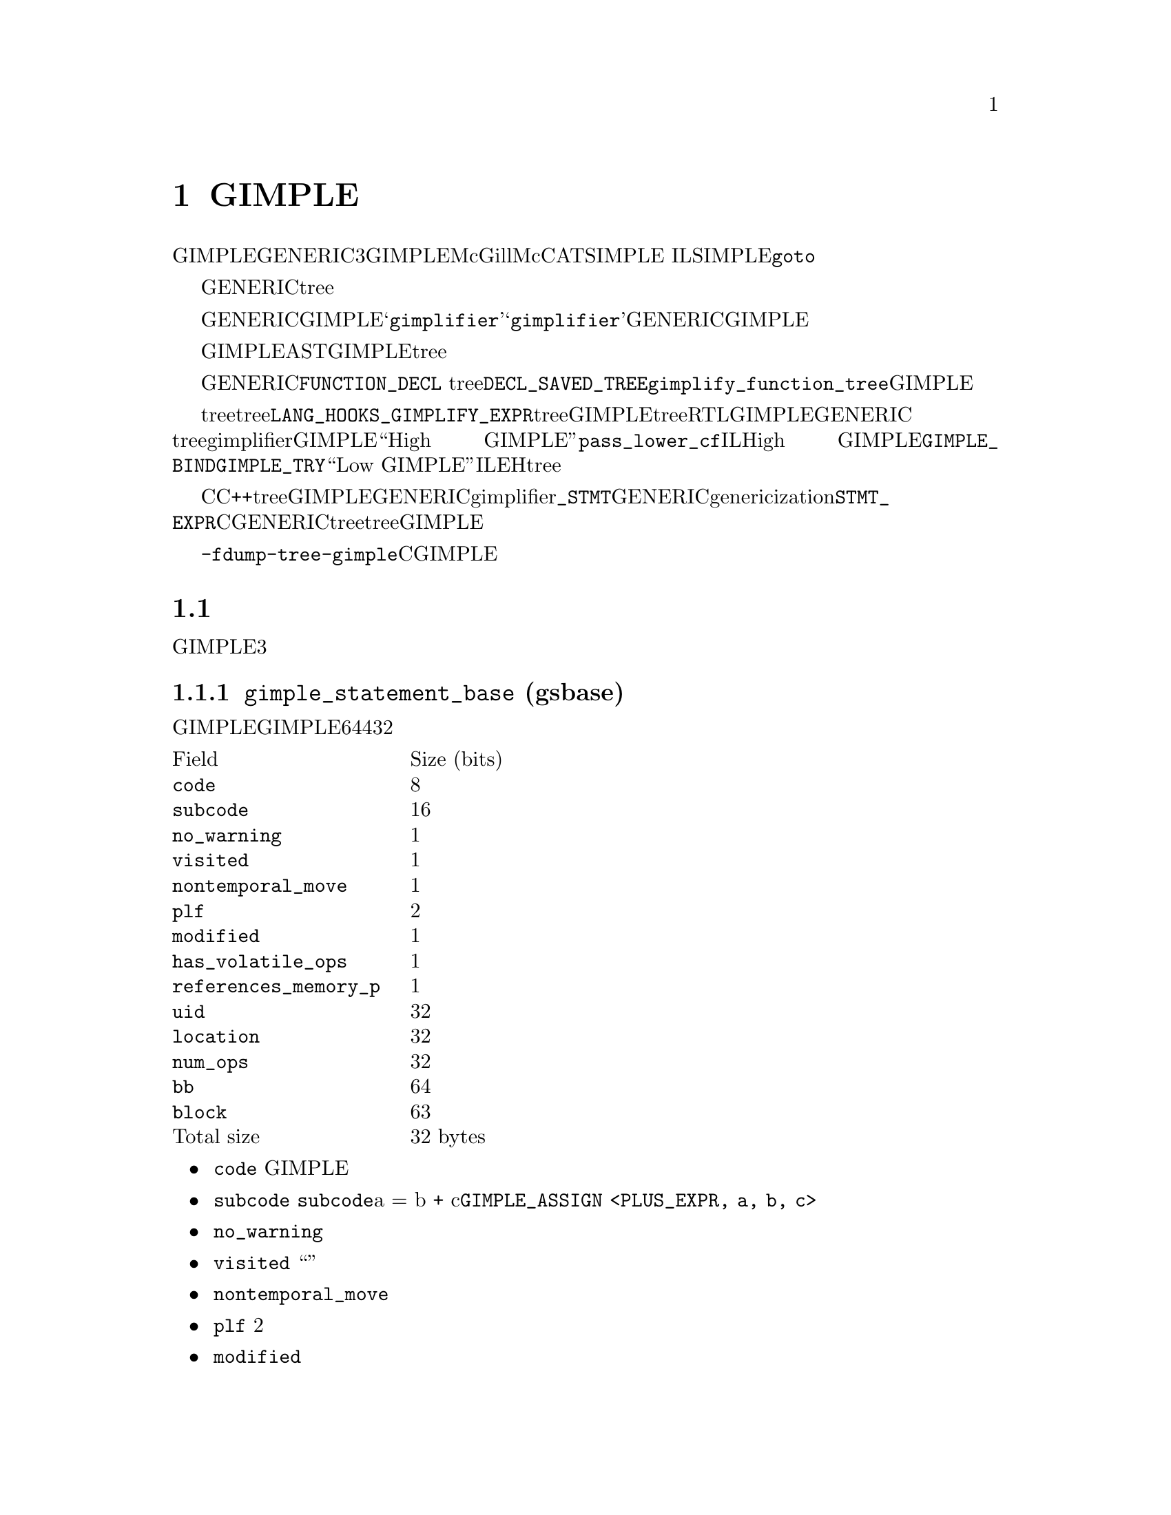 @c Copyright (c) 2008, 2009 Free Software Foundation, Inc.
@c Free Software Foundation, Inc.
@c This is part of the GCC manual.
@c For copying conditions, see the file gcc.texi.

@node GIMPLE
@chapter GIMPLE
@cindex GIMPLE

GIMPLE为一个三地址表示，通过将GENERIC表达式分解成不超过3个操作数（有些情况例外，比如函数调用）的元组。虽然我们已经做过一些不同的选择，但GIMPLE在很大程度上受McGill大学的McCAT编译器项目中使用的SIMPLE IL的影响。有一点，SIMPLE不支持@code{goto}。

临时对象被引入，用来存放计算复杂表达式所需要的中间值。另外，GENERIC中所有的控制结构被下降为条件跳转，词法作用域被移除，异常区域被转换成一个异常区域tree。

将GENERIC转换成GIMPLE的编译器过程，被称作@samp{gimplifier}。@samp{gimplifier}按递归的方式进行工作，从原始的GENERIC表达式生成GIMPLE元组。

早期用于GIMPLE表示的实现策略为，使用与前端表示解析树相同的内部数据结构。这会简化实现，因为我们可以利用现存的功能和接口。然而，与抽象语法树（AST）相比，GIMPLE是一个更加严格的表示，因此其不需要tree数据结构所提供的完整复杂的结构。

函数的GENERIC表示被存放在所关联的@code{FUNCTION_DECL} tree结点的@code{DECL_SAVED_TREE}域。其通过调用@code{gimplify_function_tree}来转换成GIMPLE。

如果前端想在tree表示中包含语言特定的tree代码，并提供给后端，则其必须提供一个@code{LANG_HOOKS_GIMPLIFY_EXPR}的定义，其知道如果将前端的tree转换成GIMPLE。通常这样的钩子会涉及许多相同的代码，用来将前端tree扩展成RTL。该函数可以返回被完全下降的GIMPLE，或者可以返回GENERIC tree并让主gimplifier将它们下降；这通常会更简单些。没有被完全下降的GIMPLE被称为``High GIMPLE''，由@code{pass_lower_cf}过程之前的IL组成。High GIMPLE包含一些容器语句，例如词法作用域（由@code{GIMPLE_BIND}来表示），以及嵌套表达式（例如，@code{GIMPLE_TRY}）。而``Low GIMPLE''将所有隐式的控制跳转或者异常表达式都直接暴露成IL和EH区域tree。

C和C++前端目前直接从前端tree转换成GIMPLE，并将其交给后端，而不是首先转换成GENERIC。它们的gimplifier钩子知道所有的@code{_STMT}结点，以及如何将它们转成GENERIC形式。在genericization过程中有一些工作，应该首先被运行，但是@code{STMT_EXPR}的存在意味着，为了将所有的C语句转换成GENERIC，则需要遍历整个tree，所以一起下降会更简单些。如果有人写了一个优化过程，其在更高级别的tree上会工作的更好，则这在将来可能会有改变，但是目前所有的优化都是在GIMPLE上进行的。

你可以使用选项@option{-fdump-tree-gimple}来转储一个类C的GIMPLE表示形式。

@menu
* 元组表示::
* GIMPLE指令集::
* GIMPLE异常处理::
* Temporaries::
* 操作数::
* 操作GIMPLE语句::
* 元组特定访问方法::
* GIMPLE序列::
* 序列迭代器::
* 增加一个新的GIMPLE语句代码::
* 语句和操作数遍历::
@end menu

@node 元组表示
@section 元组表示
@cindex tuples

GIMPLE指令为可变大小的元组，并由两部分组成：一个描述指令和位置的头，一个具有所有操作数的可变长度的身体。元组被组织成一个层次结构，并有3个主要类别。

@subsection @code{gimple_statement_base} (gsbase)
@cindex gimple_statement_base

这是层次结构的根，其存放了大多GIMPLE语句所需要的基本信息。有一些域并不与所有的GIMPLE语句相关，但是被挪到基础结构中是为了利用其它域剩下的空位（从而使得结构体更加紧凑）。结构体在64位主机上占用4个字（32个字节 ）：

@multitable {@code{references_memory_p}} {Size (bits)}
@item Field				@tab Size (bits)
@item @code{code}			@tab 8
@item @code{subcode}			@tab 16
@item @code{no_warning}			@tab 1
@item @code{visited}			@tab 1
@item @code{nontemporal_move}		@tab 1
@item @code{plf}			@tab 2
@item @code{modified}			@tab 1
@item @code{has_volatile_ops}		@tab 1
@item @code{references_memory_p}	@tab 1
@item @code{uid}			@tab 32
@item @code{location}			@tab 32
@item @code{num_ops}			@tab 32
@item @code{bb}				@tab 64
@item @code{block}			@tab 63
@item Total size			@tab 32 bytes	
@end multitable

@itemize @bullet
@item @code{code}
GIMPLE指令的主要标识 

@item @code{subcode}
用来区分相同基本指令的不同变体，或者提供使用于给定代码的标记。@code{subcode}标记域具有不同的用法，并取决于指令的代码，但是其主要是用来区分相同家族的指令。该域最突出的用法是在赋值中，其子代码指出了在赋值的右手边所进行的操作。例如，a = b + c被编码为@code{GIMPLE_ASSIGN <PLUS_EXPR, a, b, c>}。

@item @code{no_warning}
位标记，用来指出是否在该语句上已经产生了一个警告。

@item @code{visited}
通用目的的“访问”标记 。由每个编译过程根据需要来设置和清除。

@item @code{nontemporal_move}
位标记，用在赋值中，用来表示非临时的移动。虽然该位标记只用于赋值，但其被放到这里是为了利用先前域所剩下的空位。

@item @code{plf}
编译过程局部标记。该2个位的掩码可以由任何编译过程用作通用的标记。编译过程负责相应的清除和设置这两个标记。

@item @code{modified}
位标记，用来指出语句是否被修改。主要由操作数扫描器来使用，用来确定什么时候重新扫描一条语句的操作数。

@item @code{has_volatile_ops}
位标记，用来指出语句是否包含被标记为volatile的操作数。

@item @code{references_memory_p}
位标记，用来指出语句是否包含内存引用（即，其操作数为全局变量，或者指针解引用，或者任何必须在内存中的）。

@item @code{uid}
为无符号整数，由想要为每条语句分配ID的编译过程使用。这些ID必须由每个编译过程来分配和使用。

@item @code{location}
为一个@code{location_t}标识符，用来指定该语句的源代码位置。其从前端继承下来。

@item @code{num_ops}
该语句具有的操作数个数。这描述了元组中嵌套的操作数向量的大小。只在一些元组中使用，但其声明在基础元组中是为了利用先前语所剩下的32位空位。

@item @code{bb}
包含该语句的基本块。
 
@item @code{block}
包含该语句的词法块。还用于调试信息的生成。

@end itemize

@subsection @code{gimple_statement_with_ops}
@cindex gimple_statement_with_ops

该元组实际分成两部分：@code{gimple_statement_with_ops_base} 和 @code{gimple_statement_with_ops}。这是为了适应操作数向量的分配方法。操作数向量被定义为有1个元素的数组。所以，要分配动态数目的操作数，内存分配器(@code{gimple_alloc})只是简单的分配足够的内存来存放结构体本身，以及在结构体尾部加上@code{N - 1}个操作数。例如，要为有3个操作数的元组分配空间，@code{gimple_alloc}预留了@code{sizeof (struct gimple_statement_with_ops) + 2 * sizeof (tree)}个字节。

另一方面，该元组中的一些域需要与@code{gimple_statement_with_memory_ops}元组共享。所以，这些公共域被放在@code{gimple_statement_with_ops_base}中，然后由其它两个元组来继承。

@multitable {@code{addresses_taken}}	{56 + 8 * @code{num_ops} bytes}
@item	@code{gsbase}		@tab 256	
@item	@code{addresses_taken}	@tab 64	
@item	@code{def_ops}		@tab 64	
@item	@code{use_ops}		@tab 64	
@item	@code{op}		@tab @code{num_ops} * 64	
@item	Total size		@tab 56 + 8 * @code{num_ops} bytes
@end multitable

@itemize @bullet
@item @code{gsbase}
继承自@code{struct gimple_statement_base}。

@item @code{addresses_taken}
位图，存放了所有@code{VAR_DECL}的UID，该语句使用了这些@code{VAR_DECL}的地址。例如，形式为@code{p = &b}的语句将在该集合中具有符号@code{b}的UID。

@item @code{def_ops}
指针数组，指向操作数数组，指出该包含语句写入的变量的所有插槽。该数组还用于立即使用链。注意，是可以不依赖该数组的，但是这种实现会很具有入侵性。

@item @code{use_ops}
类似于@code{def_ops}，不过是针对语句读取的变量。

@item @code{op}
具有@code{num_ops}插槽的tree数组。
@end itemize

@subsection @code{gimple_statement_with_memory_ops}

该元组本质上等同于@code{gimple_statement_with_ops}，除了其包含4个额外的域，来存放与内存存储和加载相关的向量。类似于先前的情况，结构体被分成两部分，用来容纳操作数向量(@code{gimple_statement_with_memory_ops_base}和@code{gimple_statement_with_memory_ops})。

@multitable {@code{addresses_taken}}	{88 + 8 * @code{num_ops} bytes}
@item Field				@tab Size (bits)
@item @code{gsbase}			@tab 256
@item @code{addresses_taken}		@tab 64
@item @code{def_ops}			@tab 64
@item @code{use_ops}			@tab 64
@item @code{vdef_ops}			@tab 64
@item @code{vuse_ops}			@tab 64
@item @code{stores}			@tab 64	
@item @code{loads}			@tab 64	
@item @code{op}				@tab @code{num_ops} * 64	
@item Total size			@tab 88 + 8 * @code{num_ops} bytes
@end multitable

@itemize @bullet
@item @code{vdef_ops}
类似于@code{def_ops}，不过用于@code{VDEF}操作符。这是该语句写入的内存符号的一个实体。这用于维护内存SSA use-def和def-def链。

@item @code{vuse_ops}
类似于@code{use_ops}，不过用于@code{VUSE}操作数。这是该语句加载的内存符号的一个实体。这用于维护内存SSA use-def链。

@item @code{stores}
位集合，该语句写入的符号的所有UID。这与@code{vdef_ops}不同之处是，所有被影响的符号都在该集合中被提到。如果开启了内存划分，则@code{vdef_ops}向量将指向内存划分。而且，该集合中不存放SSA信息。

@item @code{loads}
类似于@code{stores}，不过用于内存加载。（注意，这里有一些冗余，应该可以通过移除这些集合来减少内存使用）。

@end itemize

所有其它元组按照这三个基本元组来定义。每个元组会增加一些域。gimple类型被定义成所有这些结构体的联合体（为了清晰，省略掉了@code{GTY}标记）：

@smallexample
union gimple_statement_d
@{
  struct gimple_statement_base gsbase;
  struct gimple_statement_with_ops gsops;
  struct gimple_statement_with_memory_ops gsmem;
  struct gimple_statement_omp omp;
  struct gimple_statement_bind gimple_bind;
  struct gimple_statement_catch gimple_catch;
  struct gimple_statement_eh_filter gimple_eh_filter;
  struct gimple_statement_phi gimple_phi;
  struct gimple_statement_resx gimple_resx;
  struct gimple_statement_try gimple_try;
  struct gimple_statement_wce gimple_wce;
  struct gimple_statement_asm gimple_asm;
  struct gimple_statement_omp_critical gimple_omp_critical;
  struct gimple_statement_omp_for gimple_omp_for;
  struct gimple_statement_omp_parallel gimple_omp_parallel;
  struct gimple_statement_omp_task gimple_omp_task;
  struct gimple_statement_omp_sections gimple_omp_sections;
  struct gimple_statement_omp_single gimple_omp_single;
  struct gimple_statement_omp_continue gimple_omp_continue;
  struct gimple_statement_omp_atomic_load gimple_omp_atomic_load;
  struct gimple_statement_omp_atomic_store gimple_omp_atomic_store;
@};
@end smallexample

 
@node GIMPLE指令集
@section GIMPLE指令集
@cindex GIMPLE instruction set

下面的表格简短地描述了GIMPLE指令集。

@multitable {@code{GIMPLE_CHANGE_DYNAMIC_TYPE}} {High GIMPLE} {Low GIMPLE}
@item 指令			@tab 高层GIMPLE	    @tab 低层GIMPLE
@item @code{GIMPLE_ASM}			@tab x			@tab x
@item @code{GIMPLE_ASSIGN}		@tab x			@tab x
@item @code{GIMPLE_BIND}		@tab x			@tab
@item @code{GIMPLE_CALL}		@tab x			@tab x
@item @code{GIMPLE_CATCH}		@tab x			@tab
@item @code{GIMPLE_CHANGE_DYNAMIC_TYPE}	@tab x			@tab x
@item @code{GIMPLE_COND}		@tab x			@tab x
@item @code{GIMPLE_EH_FILTER}		@tab x			@tab
@item @code{GIMPLE_GOTO}		@tab x			@tab x
@item @code{GIMPLE_LABEL}		@tab x			@tab x
@item @code{GIMPLE_NOP}			@tab x			@tab x
@item @code{GIMPLE_OMP_ATOMIC_LOAD}	@tab x			@tab x
@item @code{GIMPLE_OMP_ATOMIC_STORE}	@tab x			@tab x
@item @code{GIMPLE_OMP_CONTINUE}	@tab x			@tab x
@item @code{GIMPLE_OMP_CRITICAL}	@tab x			@tab x
@item @code{GIMPLE_OMP_FOR}		@tab x			@tab x
@item @code{GIMPLE_OMP_MASTER}		@tab x			@tab x
@item @code{GIMPLE_OMP_ORDERED}		@tab x			@tab x
@item @code{GIMPLE_OMP_PARALLEL}	@tab x			@tab x
@item @code{GIMPLE_OMP_RETURN}		@tab x			@tab x
@item @code{GIMPLE_OMP_SECTION}		@tab x			@tab x
@item @code{GIMPLE_OMP_SECTIONS}	@tab x			@tab x
@item @code{GIMPLE_OMP_SECTIONS_SWITCH}	@tab x			@tab x
@item @code{GIMPLE_OMP_SINGLE}		@tab x			@tab x
@item @code{GIMPLE_PHI}			@tab 			@tab x
@item @code{GIMPLE_RESX}		@tab			@tab x
@item @code{GIMPLE_RETURN}		@tab x			@tab x
@item @code{GIMPLE_SWITCH}		@tab x			@tab x
@item @code{GIMPLE_TRY}			@tab x			@tab
@end multitable

@node GIMPLE异常处理
@section 异常处理
@cindex GIMPLE Exception Handling

其它异常处理结构使用@code{GIMPLE_TRY_CATCH}来表示。@code{GIMPLE_TRY_CATCH}有两个操作数。第一个操作数为一个要执行的语句序列。如果执行这些语句并没有抛出异常，则第二个操作数被忽略。否则，如果有异常被抛出，则@code{GIMPLE_TRY_CATCH}的第二个操作数将被检查。第二个操作数可以具有以下形式：

@enumerate

@item 一个要执行的语句序列。当发生异常时，这些语句被执行，然后异常被重新抛出。

@item 一个@code{GIMPLE_CATCH}语句序列。每个@code{GIMPLE_CATCH}有一个可适用的异常类型列表和处理代码。如果被抛出的异常匹配其中一个类型，则相关的处理代码被执行。如果处理代码执行到结尾并结束，则在最初的@code{GIMPLE_TRY_CATCH}之后继续执行。

@item 一条@code{GIMPLE_EH_FILTER}语句。具有一个允许的异常类型列表，和当匹配失败时的处理代码。如果被抛出的异常不匹配所允许的类型之一，则相关的匹配失败代码会被执行。如果抛出的异常确实匹配，则继续查找下一个处理。

@end enumerate

目前抛出异常并不直接用GIMPLE来表示，而是通过调用一个函数来实现。将来的某个时候，我们将增加某种方式来表示抛出已知类型的异常的调用。

就在运行优化器之前，编译器将高级别的EH结构下降为一组@samp{goto}，魔术标号，以及EH区域。

@node Temporaries
@section Temporaries
@cindex Temporaries

当gimplification遇到一个过于复杂的子表达式的时候，会创建一个新的临时变量来存放子表达式的值，并且在当前语句之前，增加一条新的语句对其初始化。这些特殊的临时对象被称作@samp{expression temporaries}，并使用@code{get_formal_tmp_var}来分配。编译器总是尝试将相等的表达式放到同一个临时对象中，来简化冗余计算消除。

只有当我们知道在使用表达式临时对象的值之前，其不会被重新求值的时候，才可以使用，否则其将不能被修改@footnote{这些限制源自Morgan 4.8.}。其它临时对象可以使用@code{get_initialized_tmp_var}或@code{create_tmp_var}来分配。

目前，像@code{a = b + 5}这样的表达式没有被进一步简化。我们曾经尝试将其转换成型如

@smallexample
  T1 = b + 5;
  a = T1;
@end smallexample

的样子。但这会使表示变得膨胀，而无法获益。然而，必须在内存中的变量不能出现在表达式中；其值先被显式的加载到一个临时对象中。类似的，将表达式的值存放到内存变量中，也要通过一个临时对象。

@node 操作数
@section 操作数
@cindex Operands

总得来说，GIMPLE表达式由一个运算和适当数目的简单操作数组成；这些操作数必须或者为GIMPLE右值(@code{is_gimple_val})，即一个常量，或者一个寄存器变量。更复杂的操作数被分解到临时对象中，所以，

@smallexample
  a = b + c + d
@end smallexample
会变成
@smallexample
  T1 = b + c;
  a = T1 + d;
@end smallexample

对于@code{GIMPLE_CALL}的参数也是同样的规则。

一个赋值的目标通常为一个变量，但是也可以为一个@code{INDIRECT_REF}或者一个由下面描述的复合左值。

@menu
* 复合表达式::
* 复合左值::
* 条件表达式::
* 逻辑运算符::
@end menu

@node 复合表达式
@subsection 复合表达式
@cindex Compound Expressions

C逗号表达式的左手边被简单的移送到一个独立的语句中。

@node 复合左值
@subsection 复合左值
@cindex Compound Lvalues

目前涉及到数组和结构体域引用的复合左值，没有被分解；像@code{a.b[2] = 42}这样的表达式不再被简化（虽然是复杂的数组下标）。这种限制可以解决之后的优化器的局限性；如果我们要将其转换成

@smallexample
  T1 = &a.b;
  T1[2] = 42;
@end smallexample

则别名分析无法记住对@code{T1[2]}的引用是来自@code{a.b}，所以，其会认为该赋值会与@code{a}的另一个成员有别名关系；这会使@code{struct-alias-1.c}运行失败。将来对优化器的改进可以不再需要限制。

@node 条件表达式
@subsection 条件表达式
@cindex Conditional Expressions

C @code{?:} 表达式被转换成一条@code{if}语句，每个分支被分配给相同的临时对象。所以，

@smallexample
  a = b ? c : d;
@end smallexample
会变成
@smallexample
  if (b == 1)
    T1 = c;
  else
    T1 = d;
  a = T1;
@end smallexample

GIMPLE级别的if-conversion过程在适当的时候，重新引入了@code{?:}表达式。其用于向量化循环。

注意在GIMPLE中，@code{if}语句通过@code{GIMPLE_COND}来表示，正如下面所描述。

@node 逻辑运算符
@subsection 逻辑运算符
@cindex Logical Operators

除非它们出现在@code{GIMPLE_COND}的条件操作数中，否则逻辑的`and'和`or'操作符将按照下列方式进行简化：@code{a = b && c}变成

@smallexample
  T1 = (bool)b;
  if (T1 == true)
    T1 = (bool)c;
  a = T1;
@end smallexample

注意该例子中的@code{T1}不能为表达式临时对象，因为其具有两个不同的赋值。

@subsection 操作操作数

所有的gimple操作数都是@code{tree}类型的。不过只有特定类型的tree可以被用作操作数元组。函数@code{get_gimple_rhs_class}可以进行基本的验证，其给定一个tree代码，返回一个@code{enum}，为下列@code{enum gimple_rhs_class}类型的值

@itemize @bullet
@item @code{GIMPLE_INVALID_RHS}
该tree不能用作GIMPLE操作数。

@item @code{GIMPLE_BINARY_RHS}
该tree为一个有效的GIMPLE二元运算。

@item @code{GIMPLE_UNARY_RHS}
该tree为一个有效的GIMPLE一元运算。

@item @code{GIMPLE_SINGLE_RHS}
该tree为单个对象，不能被拆分成更简单的操作数（例如，@code{SSA_NAME}, @code{VAR_DECL}, @code{COMPONENT_REF}等等）。

该操作数类别还作为转义通口，对于那些可以被平整到操作数向量中，但是右手边会需要多于两个插槽的tree节点。例如，@code{(a op b) ? x : y}的@code{COND_EXPR}表达式，会被平整到使用4个插槽的操作数向量中，但是其还需要额外的处理来从@code{c = a op b ? x : y}中判断@code{c = a op b}。对于@code{ASSERT_EXPR}，也有类似的情况。这些特殊情况的tree表达式应该被平整到操作数向量中。
@end itemize

对于在@code{GIMPLE_BINARY_RHS}和@code{GIMPLE_UNARY_RHS}类别中的tree节点，它们不能被直接存放在元组中。需要首先被平整，分隔到独立的部分。例如，给定GENERIC表达式

@smallexample
a = b + c
@end smallexample

其tree表示为:

@smallexample
MODIFY_EXPR <VAR_DECL  <a>, PLUS_EXPR <VAR_DECL <b>, VAR_DECL <c>>>
@end smallexample

这种情况下，该语句的GIMPLE形式逻辑上等同于它的GENERIC形式，但是在GIMPLE中，赋值语句的右手边@code{PLUS_EXPR}，不被表示成一个tree，替代的，@code{PLUS_EXPR}的两个操作数子树被拿出来，并平整到GIMPLE元组中，如下：

@smallexample
GIMPLE_ASSIGN <PLUS_EXPR, VAR_DECL <a>, VAR_DECL <b>, VAR_DECL <c>>
@end smallexample

@subsection 操作数向量分配

操作数向量被存放在三元组结构的底部。这意味着，取决于给定语句的代码，其操作数向量相对于基本结构体的偏移量会不同。使用下列方法来访问元组操作数

@deftypefn {GIMPLE function} unsigned gimple_num_ops (gimple g)
返回语句@code{G}中的操作数个数。
@end deftypefn

@deftypefn {GIMPLE function} tree gimple_op (gimple g, unsigned i)
返回语句@code{G}的第@code{I}个操作数。
@end deftypefn

@deftypefn {GIMPLE function} tree *gimple_ops (gimple g)
返回指向语句@code{G}的操作数向量的指针。这通过内部称作@code{gimple_ops_offset_}[]的表来计算。该表的索引为@code{G}的gimple代码。

当编译器被构建时，将gimple.def中定义的每个语句代码，所对应的结构体大小来填充该表。因为操作数向量在结构体的底部，所以对于gimple代码@code{C}，其偏移量被计算为sizeof (struct-of @code{C}) - sizeof (tree)。

该机制对于使用@code{gimple_op}()的每次访问，都增加了一个内存重定向，如果这会变成瓶颈，则编译过程可以选择记住@code{gimple_ops}()的结果，并使用它来访问操作数。
@end deftypefn

@subsection 操作数有效性

当为gimple语句增加一个新的操作数，将根据每个元组在它操作数向量中可以接受的情况来验证该操作数。这些断言由@code{gimple_<name>_set_...()}调用。元组会使用下列断言（注意，该列表并不全）：

@deftypefn {GIMPLE function} is_gimple_operand (tree t)
这是条件最宽的断言。其实质上是检查t是否具有@code{GIMPLE_SINGLE_RHS}的@code{gimple_rhs_class}。
@end deftypefn


@deftypefn {GIMPLE function} is_gimple_val (tree t)
返回真，如果t为一个“GIMPLE值”，其为所有非寻址的栈变量（@code{is_gimple_reg}返回真的变量）和常量（@code{is_gimple_min_invariant}返回真的表达式）。
@end deftypefn

@deftypefn {GIMPLE function} is_gimple_addressable (tree t)
返回真，如果t为一个符号，或者内存引用，其地址可以被使用。
@end deftypefn

@deftypefn {GIMPLE function} is_gimple_asm_val (tree t)
类似于@code{is_gimple_val}，不过其还接受硬件寄存器。
@end deftypefn

@deftypefn {GIMPLE function} is_gimple_call_addr (tree t)
返回真，如果t为一个有效的表达式，被作用由@code{GIMPLE_CALL}调用的函数。
@end deftypefn

@deftypefn {GIMPLE function} is_gimple_constant (tree t)
返回真，如果t为一个有效的gimple常量。
@end deftypefn

@deftypefn {GIMPLE function} is_gimple_min_invariant (tree t)
返回真，如果t为一个有效的最小不变量。这与常量不同，其特定的值在编译的时候可能不已知，但是知道其不会改变（例如，函数局部变量的地址）。
@end deftypefn

@deftypefn {GIMPLE function} is_gimple_min_invariant_address (tree t)
返回真，如果t为一个@code{ADDR_EXPR}，其在程序运行时不会改变。
@end deftypefn


@subsection 语句有效性

@deftypefn {GIMPLE function} is_gimple_assign (gimple g)
返回真，如果g的代码为@code{GIMPLE_ASSIGN}。
@end deftypefn
 
@deftypefn {GIMPLE function} is_gimple_call (gimple g)
返回真，如果g的代码为@code{GIMPLE_CALL}。
@end deftypefn
 
@deftypefn {GIMPLE function} gimple_assign_cast_p (gimple g)
返回真，如果g为一个@code{GIMPLE_ASSIGN}并执行一个类型转换操作。
@end deftypefn

@node 操作GIMPLE语句
@section 操作GIMPLE语句
@cindex Manipulating GIMPLE statements

这章介绍了所有可用于处理每个GIMPLE指令的函数。

@subsection 通用访问方法
下列为对gimple语句的通用访问。

@deftypefn {GIMPLE function} enum gimple_code gimple_code (gimple g)
返回语句@code{G}的代码。
@end deftypefn
 
@deftypefn {GIMPLE function} basic_block gimple_bb (gimple g)
返回语句@code{G}所属的基本块。
@end deftypefn
 
@deftypefn {GIMPLE function} tree gimple_block (gimple g)
返回包含语句@code{G}的词法作用域。
@end deftypefn
 
@deftypefn {GIMPLE function} tree gimple_expr_type (gimple stmt)
返回@code{STMT}所计算的主表达式。如果@code{STMT}不做任何计算，则返回@code{void_type_node}。这将只为@code{GIMPLE_ASSIGN}, @code{GIMPLE_COND} 和 @code{GIMPLE_CALL}返回一些有意义的东西。对于所有其它元组代码，其将返回@code{void_type_node}。
@end deftypefn

@deftypefn {GIMPLE function} enum tree_code gimple_expr_code (gimple stmt)
返回@code{STMT}所计算的表达式的tree代码。这将只为@code{GIMPLE_CALL}, @code{GIMPLE_ASSIGN}和@code{GIMPLE_COND}返回一些有意义的东西。如果@code{STMT}为@code{GIMPLE_CALL}，其将返回@code{CALL_EXPR}。对于@code{GIMPLE_COND}，其返回比较断言的代码。对于@code{GIMPLE_ASSIGN}，其返回赋值语句的右手边所执行的操作代码。
@end deftypefn

@deftypefn {GIMPLE function} void gimple_set_block (gimple g, tree block)
将@code{G}的词法作用域块设置为@code{BLOCK}。
@end deftypefn
 
@deftypefn {GIMPLE function} location_t gimple_locus (gimple g)
返回语句@code{G}的locus信息。
@end deftypefn
 
@deftypefn {GIMPLE function} void gimple_set_locus (gimple g, location_t locus)
为语句@code{G}设置locus信息。
@end deftypefn
 
@deftypefn {GIMPLE function} bool gimple_locus_empty_p (gimple g)
返回真，如果@code{G}不具有locus信息。
@end deftypefn
 
@deftypefn {GIMPLE function} bool gimple_no_warning_p (gimple stmt)
返回真，如果对于语句@code{STMT}不会产生警告。
@end deftypefn
 
@deftypefn {GIMPLE function} void gimple_set_visited (gimple stmt, bool visited_p)
在语句@code{STMT}上将访问状态设置成@code{VISITED_P}。
@end deftypefn
 
@deftypefn {GIMPLE function} bool gimple_visited_p (gimple stmt)
返回语句@code{STMT}上的访问状态。
@end deftypefn
 
@deftypefn {GIMPLE function} void gimple_set_plf (gimple stmt, enum plf_mask plf, bool val_p)
将语句@code{STMT}上的编译过程局部标记@code{PLF}设置为@code{VAL_P}。
@end deftypefn
 
@deftypefn {GIMPLE function} unsigned int gimple_plf (gimple stmt, enum plf_mask plf)
返回语句@code{STMT}上的编译过程局部标记@code{PLF}。
@end deftypefn
 
@deftypefn {GIMPLE function} bool gimple_has_ops (gimple g)
返回真，如果语句@code{G}具有寄存器或内存操作数。
@end deftypefn
 
@deftypefn {GIMPLE function} bool gimple_has_mem_ops (gimple g)
返回真，如果语句@code{G}具有内存操作数。
@end deftypefn
 
@deftypefn {GIMPLE function} unsigned gimple_num_ops (gimple g)
返回语句@code{G}的操作数个数。
@end deftypefn
 
@deftypefn {GIMPLE function} tree *gimple_ops (gimple g)
返回语句@code{G}的操作数数组。
@end deftypefn
 
@deftypefn {GIMPLE function} tree gimple_op (gimple g, unsigned i)
返回语句@code{G}的操作数@code{I}。
@end deftypefn
 
@deftypefn {GIMPLE function} tree *gimple_op_ptr (gimple g, unsigned i)
返回语句@code{G}的操作数@code{I}的指针。
@end deftypefn
 
@deftypefn {GIMPLE function} void gimple_set_op (gimple g, unsigned i, tree op)
将语句@code{G}的操作数@code{I}设置为@code{OP}。
@end deftypefn
 
@deftypefn {GIMPLE function} bitmap gimple_addresses_taken (gimple stmt)
返回@code{STMT}使用过其地址的符号集合。
@end deftypefn
 
@deftypefn {GIMPLE function} struct def_optype_d *gimple_def_ops (gimple g)
返回语句@code{G}的@code{DEF}操作数集合。
@end deftypefn
 
@deftypefn {GIMPLE function} void gimple_set_def_ops (gimple g, struct def_optype_d *def)
将语句@code{G}的@code{DEF}操作数集合设置为@code{DEF}。
@end deftypefn
 
@deftypefn {GIMPLE function} struct use_optype_d *gimple_use_ops (gimple g)
返回语句@code{G}的@code{USE}操作数集合。
@end deftypefn
 
@deftypefn {GIMPLE function} void gimple_set_use_ops (gimple g, struct use_optype_d *use)
将语句@code{G}的@code{USE}操作数集合设置为@code{USE}。
@end deftypefn
 
@deftypefn {GIMPLE function} struct voptype_d *gimple_vuse_ops (gimple g)
返回语句@code{G}的@code{VUSE}操作数集合。
@end deftypefn
 
@deftypefn {GIMPLE function} void gimple_set_vuse_ops (gimple g, struct voptype_d *ops)
将语句@code{G}的@code{VUSE}操作数集合设置为@code{OPS}。
@end deftypefn
 
@deftypefn {GIMPLE function} struct voptype_d *gimple_vdef_ops (gimple g)
返回语句@code{G}的@code{VDEF}操作数集合。
@end deftypefn
 
@deftypefn {GIMPLE function} void gimple_set_vdef_ops (gimple g, struct voptype_d *ops)
将语句@code{G}的@code{VDEF}操作数集合设置为@code{OPS}。
@end deftypefn
 
@deftypefn {GIMPLE function} bitmap gimple_loaded_syms (gimple g)
返回语句@code{G}所加载的符号集合。集合中的每个元素为对应符号的@code{DECL_UID}。
@end deftypefn
 
@deftypefn {GIMPLE function} bitmap gimple_stored_syms (gimple g)
返回语句@code{G}所存储的符号集合。集合中的每个元素为对应符号的@code{DECL_UID}。
@end deftypefn
 
@deftypefn {GIMPLE function} bool gimple_modified_p (gimple g)
返回真，如果语句@code{G}具有操作数并且被修改域已经被设置。
@end deftypefn
 
@deftypefn {GIMPLE function} bool gimple_has_volatile_ops (gimple stmt)
返回真，如果语句@code{STMT}包含volatile操作数。
@end deftypefn
 
@deftypefn {GIMPLE function} void gimple_set_has_volatile_ops (gimple stmt, bool volatilep)
返回真，如果语句@code{STMT}包含volatile操作数。
@end deftypefn
 
@deftypefn {GIMPLE function} void update_stmt (gimple s)
将语句@code{S}标记为已经被修改，并对其进行更新。
@end deftypefn
 
@deftypefn {GIMPLE function} void update_stmt_if_modified (gimple s)
更新语句@code{S}，如果其已经被标记为被修改。
@end deftypefn
 
@deftypefn {GIMPLE function} gimple gimple_copy (gimple stmt)
返回语句@code{STMT}的一个深度复制。
@end deftypefn

@node 元组特定访问方法
@section 元组特定访问方法
@cindex Tuple specific accessors

@menu
* @code{GIMPLE_ASM}::
* @code{GIMPLE_ASSIGN}::
* @code{GIMPLE_BIND}::
* @code{GIMPLE_CALL}::
* @code{GIMPLE_CATCH}::
* @code{GIMPLE_CHANGE_DYNAMIC_TYPE}::
* @code{GIMPLE_COND}::
* @code{GIMPLE_EH_FILTER}::
* @code{GIMPLE_LABEL}::
* @code{GIMPLE_NOP}::
* @code{GIMPLE_OMP_ATOMIC_LOAD}::
* @code{GIMPLE_OMP_ATOMIC_STORE}::
* @code{GIMPLE_OMP_CONTINUE}::
* @code{GIMPLE_OMP_CRITICAL}::
* @code{GIMPLE_OMP_FOR}::
* @code{GIMPLE_OMP_MASTER}::
* @code{GIMPLE_OMP_ORDERED}::
* @code{GIMPLE_OMP_PARALLEL}::
* @code{GIMPLE_OMP_RETURN}::
* @code{GIMPLE_OMP_SECTION}::
* @code{GIMPLE_OMP_SECTIONS}::
* @code{GIMPLE_OMP_SINGLE}::
* @code{GIMPLE_PHI}::
* @code{GIMPLE_RESX}::
* @code{GIMPLE_RETURN}::
* @code{GIMPLE_SWITCH}::
* @code{GIMPLE_TRY}::
* @code{GIMPLE_WITH_CLEANUP_EXPR}::
@end menu


@node @code{GIMPLE_ASM}
@subsection @code{GIMPLE_ASM}
@cindex @code{GIMPLE_ASM}

@deftypefn {GIMPLE function} gimple gimple_build_asm (const char *string, ninputs, noutputs, nclobbers, ...)
构建一条@code{GIMPLE_ASM}语句。该语句用于内联的汇编结构。@code{STRING}为汇编代码。@code{NINPUT}为寄存器输入的数目。@code{NOUTPUT}为寄存器输出的数目。@code{NCLOBBERS}为被破坏的寄存器的数目。剩下的参数tree对应于每个输入，输出和被破坏的寄存器。
@end deftypefn

@deftypefn {GIMPLE function} gimple gimple_build_asm_vec (const char *, VEC(tree,gc) *, VEC(tree,gc) *, VEC(tree,gc) *)
等同于gimple_build_asm，不过参数在VEC中传递。
@end deftypefn

@deftypefn {GIMPLE function} gimple_asm_ninputs (gimple g)
返回@code{GIMPLE_ASM} @code{G}的输入操作数的数目。 
@end deftypefn

@deftypefn {GIMPLE function} gimple_asm_noutputs (gimple g)
返回@code{GIMPLE_ASM} @code{G}的输出操作数的数目。 
@end deftypefn

@deftypefn {GIMPLE function} gimple_asm_nclobbers (gimple g)
返回@code{GIMPLE_ASM} @code{G}的破坏操作数的数目。
@end deftypefn

@deftypefn {GIMPLE function} tree gimple_asm_input_op (gimple g, unsigned index)
返回@code{GIMPLE_ASM} @code{G}的索引为@code{INDEX}的输入操作数。
@end deftypefn

@deftypefn {GIMPLE function} void gimple_asm_set_input_op (gimple g, unsigned index, tree in_op)
将@code{IN_OP}设置为@code{GIMPLE_ASM} @code{G}的索引为@code{INDEX}的输入操作数。
@end deftypefn

@deftypefn {GIMPLE function} tree gimple_asm_output_op (gimple g, unsigned index)
返回@code{GIMPLE_ASM} @code{G}的索引为@code{INDEX}的输出操作数。
@end deftypefn

@deftypefn {GIMPLE function} void gimple_asm_set_output_op (gimple g, @
unsigned index, tree out_op)
将@code{OUT_OP}设置为@code{GIMPLE_ASM} @code{G}的索引为@code{INDEX}的输出操作数。
@end deftypefn

@deftypefn {GIMPLE function} tree gimple_asm_clobber_op (gimple g, unsigned index)
返回@code{GIMPLE_ASM} @code{G}的索引为@code{INDEX}的破坏操作数。
@end deftypefn

@deftypefn {GIMPLE function} void gimple_asm_set_clobber_op (gimple g, unsigned index, tree clobber_op)
将@code{CLOBBER_OP}设置为@code{GIMPLE_ASM} @code{G}的索引为@code{INDEX}的破坏操作数。
@end deftypefn

@deftypefn {GIMPLE function} const char *gimple_asm_string (gimple g)
返回@code{GIMPLE_ASM} @code{G}中的字符串表示的汇编指令。
@end deftypefn

@deftypefn {GIMPLE function} bool gimple_asm_volatile_p (gimple g)
返回真，如果@code{G}为一个标记为volatile的asm语句。
@end deftypefn

@deftypefn {GIMPLE function} void gimple_asm_set_volatile (gimple g)
将asm语句@code{G}标记为volatile。 
@end deftypefn

@deftypefn {GIMPLE function} void gimple_asm_clear_volatile (gimple g)
从asm语句@code{G}中移除volatile标记。 
@end deftypefn

@node @code{GIMPLE_ASSIGN}
@subsection @code{GIMPLE_ASSIGN}
@cindex @code{GIMPLE_ASSIGN}

@deftypefn {GIMPLE function} gimple gimple_build_assign (tree lhs, tree rhs)
构建一条@code{GIMPLE_ASSIGN}语句。左手边为lhs中传递的左值。右手边可以为一个一元或者二元tree表达式。表达式tree rhs将被平整，其操作数赋值给新语句中相应的操作数插槽中。该函数可用于，你已经有一个tree表达式，并想将其转成元组的时候。然而，不用为了调用该函数，而特意构建表达式tree。如果操作数已经是在独立的tree中，则最好使用@code{gimple_build_assign_with_ops}。
@end deftypefn


@deftypefn {GIMPLE function} gimple gimplify_assign (tree dst, tree src, gimple_seq *seq_p)
构建一个新的@code{GIMPLE_ASSIGN}元组，并将其追加到@code{*SEQ_P}的结尾。
@end deftypefn

@code{DST}/@code{SRC}分别为目的和源。你可以在@code{DST}或@code{SRC}中传递ungimplified tree，它们会在需要的时候被转换成gimple操作数。

该函数返回新创建的@code{GIMPLE_ASSIGN}元组。

@deftypefn {GIMPLE function} gimple gimple_build_assign_with_ops @
(enum tree_code subcode, tree lhs, tree op1, tree op2)
该函数类似于@code{gimple_build_assign}，不过是当赋值的右手边操作数已经被拆分成不同操作数的时候，用来构建一个@code{GIMPLE_ASSIGN}语句。

左手边为在lhs中传递的左值。subcode为赋值的右手边的@code{tree_code}。op1和op2为操作数。如果op2为null，则subcode必须为一个一元表达式的
@end deftypefn

@deftypefn {GIMPLE function} enum tree_code gimple_assign_rhs_code (gimple g)
返回赋值语句@code{G}的@code{RHS}上的表达式代码。
@end deftypefn
 
@deftypefn {GIMPLE function} enum gimple_rhs_class gimple_assign_rhs_class (gimple g)
返回赋值语句@code{G}右手边的表达式代码的gimple rhs类别。这个永远不会返回@code{GIMPLE_INVALID_RHS}。
@end deftypefn

@deftypefn {GIMPLE function} tree gimple_assign_lhs (gimple g)
返回赋值语句@code{G}的@code{LHS}。
@end deftypefn
 
@deftypefn {GIMPLE function} tree *gimple_assign_lhs_ptr (gimple g)
返回指向赋值语句@code{G}的@code{LHS}的指针。
@end deftypefn
 
@deftypefn {GIMPLE function} tree gimple_assign_rhs1 (gimple g)
返回指向赋值语句@code{G}的@code{RHS}的第一个操作数。
@end deftypefn
 
@deftypefn {GIMPLE function} tree *gimple_assign_rhs1_ptr (gimple g)
返回指向赋值语句@code{G}的@code{RHS}的第一个操作数的地址。
@end deftypefn
 
@deftypefn {GIMPLE function} tree gimple_assign_rhs2 (gimple g)
返回指向赋值语句@code{G}的@code{RHS}的第二个操作数。
@end deftypefn
 
@deftypefn {GIMPLE function} tree *gimple_assign_rhs2_ptr (gimple g)
返回指向赋值语句@code{G}的@code{RHS}的第二个操作数的地址。
@end deftypefn
 
@deftypefn {GIMPLE function} void gimple_assign_set_lhs (gimple g, tree lhs)
将@code{LHS}设置为赋值语句@code{G}的@code{LHS}操作数。
@end deftypefn
 
@deftypefn {GIMPLE function} void gimple_assign_set_rhs1 (gimple g, tree rhs)
将@code{RHS}设置为赋值语句@code{G}的@code{RHS}的第一个操作数。
@end deftypefn
 
@deftypefn {GIMPLE function} tree *gimple_assign_rhs2_ptr (gimple g)
返回指向赋值语句@code{G}的@code{RHS}的第二个操作数的指针。
@end deftypefn
 
@deftypefn {GIMPLE function} void gimple_assign_set_rhs2 (gimple g, tree rhs)
将@code{RHS}设置为赋值语句@code{G}的@code{RHS}的第二个操作数。
@end deftypefn
 
@deftypefn {GIMPLE function} bool gimple_assign_cast_p (gimple s)
返回真，如果@code{S}为一个有类型转换的赋值。
@end deftypefn


@node @code{GIMPLE_BIND}
@subsection @code{GIMPLE_BIND}
@cindex @code{GIMPLE_BIND}

@deftypefn {GIMPLE function} gimple gimple_build_bind (tree vars, gimple_seq body)
构建一条@code{GIMPLE_BIND}语句，使用@code{VARS}中的变量列表和@code{BODY}序列中的语句体。 
@end deftypefn

@deftypefn {GIMPLE function} tree gimple_bind_vars (gimple g)
返回在@code{GIMPLE_BIND}语句@code{G}中声明的变量。
@end deftypefn

@deftypefn {GIMPLE function} void gimple_bind_set_vars (gimple g, tree vars)
将@code{VARS}设置为@code{GIMPLE_BIND}语句@code{G}中的声明变量集。
@end deftypefn

@deftypefn {GIMPLE function} void gimple_bind_append_vars (gimple g, tree vars)
将@code{VARS}追加到@code{GIMPLE_BIND}语句@code{G}中的声明变量集中。
@end deftypefn

@deftypefn {GIMPLE function} gimple_seq gimple_bind_body (gimple g)
返回在@code{GIMPLE_BIND}语句@code{G}中包含的GIMPLE序列。
@end deftypefn

@deftypefn {GIMPLE function} void gimple_bind_set_body (gimple g, gimple_seq seq)
将@code{SEQ}设置为@code{GIMPLE_BIND}语句@code{G}中包含的序列。
@end deftypefn

@deftypefn {GIMPLE function} void gimple_bind_add_stmt (gimple gs, gimple stmt)
追加一条语句到@code{GIMPLE_BIND}的主体的结尾。
@end deftypefn

@deftypefn {GIMPLE function} void gimple_bind_add_seq (gimple gs, gimple_seq seq)
追加一个语句序列到@code{GIMPLE_BIND}的主体的结尾。
@end deftypefn

@deftypefn {GIMPLE function} tree gimple_bind_block (gimple g)
返回与@code{GIMPLE_BIND}语句@code{G}相关联的@code{TREE_BLOCK}节点。这类似于tree中的@code{BIND_EXPR_BLOCK}域。
@end deftypefn

@deftypefn {GIMPLE function} void gimple_bind_set_block (gimple g, tree block)
将@code{BLOCK}设置为与@code{GIMPLE_BIND}语句@code{G}相关联的@code{TREE_BLOCK}节点。
@end deftypefn


@node @code{GIMPLE_CALL}
@subsection @code{GIMPLE_CALL}
@cindex @code{GIMPLE_CALL}

@deftypefn {GIMPLE function} gimple gimple_build_call (tree fn, unsigned nargs, ...)
构建一条对函数@code{FN}的@code{GIMPLE_CALL}语句。参数@code{FN}必须为一个@code{FUNCTION_DECL}或者一个由@code{is_gimple_call_addr}确定的gimple调用地址。@code{NARGS}为参数的数目。其余的参数在参数@code{NARGS}之后，必须为可以在gimple中作为右值的tree（即，每个操作数使用@code{is_gimple_operand}验证有效）。
@end deftypefn


@deftypefn {GIMPLE function} gimple gimple_build_call_from_tree (tree call_expr)
根据@code{CALL_EXPR}节点构建一个@code{GIMPLE_CALL}。参数和函数直接取自表达式。该函数假设@code{call_expr}已经是GIMPLE形式。也就是说，其操作数为GIMPLE值，并且函数调用不需要进一步的简化。@code{call_expr}中所有的调用标记被复制到新的@code{GIMPLE_CALL}中。
@end deftypefn

@deftypefn {GIMPLE function} gimple gimple_build_call_vec (tree fn, @code{VEC}(tree, heap) *args)
等同于@code{gimple_build_call}，不过参数是存储在@code{VEC}()中。
@end deftypefn

@deftypefn {GIMPLE function} tree gimple_call_lhs (gimple g)
返回调用语句@code{G}的@code{LHS}。
@end deftypefn
 
@deftypefn {GIMPLE function} tree *gimple_call_lhs_ptr (gimple g)
返回指向调用语句@code{G}的@code{LHS}的指针。
@end deftypefn
 
@deftypefn {GIMPLE function} void gimple_call_set_lhs (gimple g, tree lhs)
将@code{LHS}设置为调用语句@code{G}的@code{LHS}操作数。
@end deftypefn
 
@deftypefn {GIMPLE function} tree gimple_call_fn (gimple g)
返回调用语句@code{G}所调用的tree节点表示的函数。
@end deftypefn
 
@deftypefn {GIMPLE function} void gimple_call_set_fn (gimple g, tree fn)
将@code{FN}设置为调用语句@code{G}所调用的函数。这必须是一个gimple值，描述了被调用函数的地址。
@end deftypefn
 
@deftypefn {GIMPLE function} tree gimple_call_fndecl (gimple g)
如果给定的@code{GIMPLE_CALL}的调用者为一个@code{FUNCTION_DECL}，则将其返回。否则返回@code{NULL}。该函数类似于@code{GENERIC}中的@code{get_callee_fndecl}。
@end deftypefn
 
@deftypefn {GIMPLE function} tree gimple_call_set_fndecl (gimple g, tree fndecl)
将被调用的函数设置为@code{FNDECL}。
@end deftypefn

@deftypefn {GIMPLE function} tree gimple_call_return_type (gimple g)
返回调用语句@code{G}所返回的类型。
@end deftypefn
 
@deftypefn {GIMPLE function} tree gimple_call_chain (gimple g)
返回调用语句@code{G}的静态链。 
@end deftypefn

@deftypefn {GIMPLE function} void gimple_call_set_chain (gimple g, tree chain)
将@code{CHAIN}设置为调用语句@code{G}的静态链。 
@end deftypefn

@deftypefn {GIMPLE function} gimple_call_num_args (gimple g)
返回调用语句@code{G}的参数个数。
@end deftypefn

@deftypefn {GIMPLE function} tree gimple_call_arg (gimple g, unsigned index)
返回调用语句@code{G}在位置@code{INDEX}上的参数。第一个参数的索引为0。
@end deftypefn
 
@deftypefn {GIMPLE function} tree *gimple_call_arg_ptr (gimple g, unsigned index)
返回指向调用语句@code{G}在位置@code{INDEX}上的参数的指针。
@end deftypefn

@deftypefn {GIMPLE function} void gimple_call_set_arg (gimple g, unsigned index, tree arg)
将@code{ARG}设置为调用语句@code{G}在位置@code{INDEX}上的参数。
@end deftypefn

@deftypefn {GIMPLE function} void gimple_call_set_tail (gimple s)
将调用语句@code{S}标记为一个尾调用（即，就在exit函数之前的调用）。这些调用为尾调用优化的候选。
@end deftypefn

@deftypefn {GIMPLE function} bool gimple_call_tail_p (gimple s)
返回真，如果@code{GIMPLE_CALL} @code{S}被标记为尾调用。 
@end deftypefn

@deftypefn {GIMPLE function} void gimple_call_mark_uninlinable (gimple s)
将@code{GIMPLE_CALL} @code{S}标记为不可内联的。 
@end deftypefn

@deftypefn {GIMPLE function} bool gimple_call_cannot_inline_p (gimple s)
返回真，如果@code{GIMPLE_CALL} @code{S}不能被内联。 
@end deftypefn

@deftypefn {GIMPLE function} bool gimple_call_noreturn_p (gimple s)
返回真，如果@code{S}为一个noreturn调用。 
@end deftypefn

@deftypefn {GIMPLE function} gimple gimple_call_copy_skip_args (gimple stmt, bitmap args_to_skip)
构建一个@code{GIMPLE_CALL}，等同于@code{STMT}，不过跳过由@code{ARGS_TO_SKIP}集标记的位置参数。
@end deftypefn


@node @code{GIMPLE_CATCH}
@subsection @code{GIMPLE_CATCH}
@cindex @code{GIMPLE_CATCH}

@deftypefn {GIMPLE function} gimple gimple_build_catch (tree types, gimple_seq handler)
构建一个@code{GIMPLE_CATCH}语句。@code{TYPES}为该catch所处理的tree类型。@code{HANDLER}是一个语句序列，为处理代码。
@end deftypefn

@deftypefn {GIMPLE function} tree gimple_catch_types (gimple g)
返回由@code{GIMPLE_CATCH}语句@code{G}所处理的类型。 
@end deftypefn

@deftypefn {GIMPLE function} tree *gimple_catch_types_ptr (gimple g)
返回指向由@code{GIMPLE_CATCH}语句@code{G}所处理的类型的指针。
@end deftypefn

@deftypefn {GIMPLE function} gimple_seq gimple_catch_handler (gimple g)
返回表示@code{GIMPLE_CATCH}语句@code{G}的处理者主体的GIMPLE序列。
@end deftypefn

@deftypefn {GIMPLE function} void gimple_catch_set_types (gimple g, tree t)
将@code{T}设置为@code{GIMPLE_CATCH}语句@code{G}处理的类型集。 
@end deftypefn

@deftypefn {GIMPLE function} void gimple_catch_set_handler (gimple g, gimple_seq handler)
将@code{HANDLER}设置为@code{GIMPLE_CATCH} @code{G}的主体。 
@end deftypefn

@node @code{GIMPLE_CHANGE_DYNAMIC_TYPE}
@subsection @code{GIMPLE_CHANGE_DYNAMIC_TYPE}
@cindex @code{GIMPLE_CHANGE_DYNAMIC_TYPE}

@deftypefn {GIMPLE function} gimple gimple_build_cdt (tree type, tree ptr)
构建一个@code{GIMPLE_CHANGE_DYNAMIC_TYPE}语句。@code{TYPE}为位置@code{PTR}的新类型。
@end deftypefn

@deftypefn {GIMPLE function} tree gimple_cdt_new_type (gimple g)
返回由@code{GIMPLE_CHANGE_DYNAMIC_TYPE}语句@code{G}设置的新类型。
@end deftypefn

@deftypefn {GIMPLE function} tree *gimple_cdt_new_type_ptr (gimple g)
返回一个指针，指向由@code{GIMPLE_CHANGE_DYNAMIC_TYPE}语句@code{G}设置的新类型。
@end deftypefn

@deftypefn {GIMPLE function} void gimple_cdt_set_new_type (gimple g, tree new_type)
将@code{NEW_TYPE}设置为@code{GIMPLE_CHANGE_DYNAMIC_TYPE}语句@code{G}返回的类型。
@end deftypefn

@deftypefn {GIMPLE function} tree gimple_cdt_location (gimple g)
返回@code{GIMPLE_CHANGE_DYNAMIC_TYPE}语句@code{G}所影响的位置。
@end deftypefn

@deftypefn {GIMPLE function} tree *gimple_cdt_location_ptr (gimple g)
返回一个指针，指向@code{GIMPLE_CHANGE_DYNAMIC_TYPE}语句@code{G}所影响的位置。 
@end deftypefn

@deftypefn {GIMPLE function} void gimple_cdt_set_location (gimple g, tree ptr)
将@code{PTR}设置为@code{GIMPLE_CHANGE_DYNAMIC_TYPE}语句@code{G}所影响的位置。
@end deftypefn


@node @code{GIMPLE_COND}
@subsection @code{GIMPLE_COND}
@cindex @code{GIMPLE_COND}

@deftypefn {GIMPLE function} gimple gimple_build_cond (enum tree_code pred_code, tree lhs, tree rhs, tree t_label, tree f_label)
构建一个@code{GIMPLE_COND}语句。@code{A} @code{GIMPLE_COND}语句比较@code{LHS} 和 @code{RHS}，如果@code{PRED_CODE}中的条件为真，则跳到@code{t_label}中的标号上去，否则跳到@code{f_label}中的标号上去。@code{PRED_CODE}为关系操作符tree节点，比如@code{EQ_EXPR},
@code{LT_EXPR}, @code{LE_EXPR}, @code{NE_EXPR}等等。
@end deftypefn


@deftypefn {GIMPLE function} gimple gimple_build_cond_from_tree (tree cond, tree t_label, tree f_label)
跟条件表达式tree@code{COND}，构建一个@code{GIMPLE_COND}语句。@code{T_LABEL} 和 @code{F_LABEL}与@code{gimple_build_cond}中的一样。
@end deftypefn

@deftypefn {GIMPLE function} enum tree_code gimple_cond_code (gimple g)
返回条件语句@code{G}计算的断言代码。
@end deftypefn

@deftypefn {GIMPLE function} void gimple_cond_set_code (gimple g, enum tree_code code)
将@code{CODE}设置为条件语句@code{G}的断言代码。 
@end deftypefn

@deftypefn {GIMPLE function} tree gimple_cond_lhs (gimple g)
返回条件语句@code{G}要计算的断言的@code{LHS}操作数。
@end deftypefn

@deftypefn {GIMPLE function} void gimple_cond_set_lhs (gimple g, tree lhs)
将@code{LHS}设置为条件语句@code{G}要计算的断言的@code{LHS}操作数。
@end deftypefn

@deftypefn {GIMPLE function} tree gimple_cond_rhs (gimple g)
返回条件语句@code{G}要计算的断言的@code{RHS}操作数。 
@end deftypefn

@deftypefn {GIMPLE function} void gimple_cond_set_rhs (gimple g, tree rhs)
将@code{RHS}设置为条件语句@code{G}要计算的断言的@code{RHS}操作数。
@end deftypefn

@deftypefn {GIMPLE function} tree gimple_cond_true_label (gimple g)
返回条件语句@code{G}当其断言求值为真时使用的标号。
@end deftypefn

@deftypefn {GIMPLE function} void gimple_cond_set_true_label (gimple g, tree label)
将@code{LABEL}设为条件语句@code{G}当其断言求值为真时使用的标号。
@end deftypefn

@deftypefn {GIMPLE function} void gimple_cond_set_false_label (gimple g, tree label)
将@code{LABEL}设为条件语句@code{G}当其断言求值为假时使用的标号。
@end deftypefn

@deftypefn {GIMPLE function} tree gimple_cond_false_label (gimple g)
返回条件语句@code{G}当其断言求值为假时使用的标号。
@end deftypefn

@deftypefn {GIMPLE function} void gimple_cond_make_false (gimple g)
将条件@code{COND_STMT}设置为'if (1 == 0)'的形式。
@end deftypefn

@deftypefn {GIMPLE function} void gimple_cond_make_true (gimple g)
将条件@code{COND_STMT}设置为'if (1 == 1)'的形式。 
@end deftypefn

@node @code{GIMPLE_EH_FILTER}
@subsection @code{GIMPLE_EH_FILTER}
@cindex @code{GIMPLE_EH_FILTER}

@deftypefn {GIMPLE function} gimple gimple_build_eh_filter (tree types, gimple_seq failure)
构建一个@code{GIMPLE_EH_FILTER}语句。@code{TYPES}为过滤器的类型。@code{FAILURE}为一个序列，为过滤器的失败动作。
@end deftypefn

@deftypefn {GIMPLE function} tree gimple_eh_filter_types (gimple g)
返回@code{GIMPLE_EH_FILTER}语句@code{G}处理的类型。
@end deftypefn

@deftypefn {GIMPLE function} tree *gimple_eh_filter_types_ptr (gimple g)
返回一个指针，指向@code{GIMPLE_EH_FILTER}语句@code{G}处理的类型。
@end deftypefn

@deftypefn {GIMPLE function} gimple_seq gimple_eh_filter_failure (gimple g)
返回当@code{GIMPLE_EH_FILTER}语句失败时执行的语句序列。
@end deftypefn

@deftypefn {GIMPLE function} void gimple_eh_filter_set_types (gimple g, tree types)
将@code{TYPES}设置为@code{GIMPLE_EH_FILTER}语句@code{G}处理的类型集。 
@end deftypefn

@deftypefn {GIMPLE function} void gimple_eh_filter_set_failure (gimple g, gimple_seq failure)
将@code{FAILURE}设置为@code{GIMPLE_EH_FILTER}语句失败时执行的语句序列。
@end deftypefn

@deftypefn {GIMPLE function} bool gimple_eh_filter_must_not_throw (gimple g)
返回@code{EH_FILTER_MUST_NOT_THROW}标记。
@end deftypefn

@deftypefn {GIMPLE function} void gimple_eh_filter_set_must_not_throw (gimple g, bool mntp)
设置@code{EH_FILTER_MUST_NOT_THROW}标记。
@end deftypefn


@node @code{GIMPLE_LABEL}
@subsection @code{GIMPLE_LABEL}
@cindex @code{GIMPLE_LABEL}

@deftypefn {GIMPLE function} gimple gimple_build_label (tree label)
构建一个@code{GIMPLE_LABEL}语句，对应于tree标号@code{LABEL}。
@end deftypefn

@deftypefn {GIMPLE function} tree gimple_label_label (gimple g)
返回@code{GIMPLE_LABEL}语句@code{G}使用的@code{LABEL_DECL}节点。 
@end deftypefn

@deftypefn {GIMPLE function} void gimple_label_set_label (gimple g, tree label)
将@code{LABEL}设置为@code{GIMPLE_LABEL}语句@code{G}使用的@code{LABEL_DECL}节点。
@end deftypefn


@deftypefn {GIMPLE function} gimple gimple_build_goto (tree dest)
构建一个到标号@code{DEST}的@code{GIMPLE_GOTO}语句。
@end deftypefn

@deftypefn {GIMPLE function} tree gimple_goto_dest (gimple g)
返回无条件跳转@code{G}的目的。
@end deftypefn

@deftypefn {GIMPLE function} void gimple_goto_set_dest (gimple g, tree dest)
将@code{DEST}设置为无条件跳转@code{G}的目的。
@end deftypefn


@node @code{GIMPLE_NOP}
@subsection @code{GIMPLE_NOP}
@cindex @code{GIMPLE_NOP}

@deftypefn {GIMPLE function} gimple gimple_build_nop (void)
构建一个@code{GIMPLE_NOP}语句。
@end deftypefn

@deftypefn {GIMPLE function} bool gimple_nop_p (gimple g)
返回@code{TRUE}，如果语句@code{G}为一个@code{GIMPLE_NOP}。 
@end deftypefn

@node @code{GIMPLE_OMP_ATOMIC_LOAD}
@subsection @code{GIMPLE_OMP_ATOMIC_LOAD}
@cindex @code{GIMPLE_OMP_ATOMIC_LOAD}

@deftypefn {GIMPLE function} gimple gimple_build_omp_atomic_load (tree lhs, tree rhs)
Build a @code{GIMPLE_OMP_ATOMIC_LOAD} statement.  @code{LHS} is the left-hand
side of the assignment.  @code{RHS} is the right-hand side of the
assignment.
@end deftypefn

@deftypefn {GIMPLE function} void gimple_omp_atomic_load_set_lhs (gimple g, tree lhs)
Set the @code{LHS} of an atomic load. 
@end deftypefn

@deftypefn {GIMPLE function} tree gimple_omp_atomic_load_lhs (gimple g)
Get the @code{LHS} of an atomic load. 
@end deftypefn

@deftypefn {GIMPLE function} void gimple_omp_atomic_load_set_rhs (gimple g, tree rhs)
Set the @code{RHS} of an atomic set. 
@end deftypefn

@deftypefn {GIMPLE function} tree gimple_omp_atomic_load_rhs (gimple g)
Get the @code{RHS} of an atomic set. 
@end deftypefn


@node @code{GIMPLE_OMP_ATOMIC_STORE}
@subsection @code{GIMPLE_OMP_ATOMIC_STORE}
@cindex @code{GIMPLE_OMP_ATOMIC_STORE}

@deftypefn {GIMPLE function} gimple gimple_build_omp_atomic_store (tree val)
Build a @code{GIMPLE_OMP_ATOMIC_STORE} statement. @code{VAL} is the value to be
stored.
@end deftypefn

@deftypefn {GIMPLE function} void gimple_omp_atomic_store_set_val (gimple g, tree val)
Set the value being stored in an atomic store. 
@end deftypefn

@deftypefn {GIMPLE function} tree gimple_omp_atomic_store_val (gimple g)
Return the value being stored in an atomic store. 
@end deftypefn

@node @code{GIMPLE_OMP_CONTINUE}
@subsection @code{GIMPLE_OMP_CONTINUE}
@cindex @code{GIMPLE_OMP_CONTINUE}

@deftypefn {GIMPLE function} gimple gimple_build_omp_continue (tree control_def, tree control_use)
Build a @code{GIMPLE_OMP_CONTINUE} statement.  @code{CONTROL_DEF} is the
definition of the control variable.  @code{CONTROL_USE} is the use of
the control variable.
@end deftypefn

@deftypefn {GIMPLE function} tree gimple_omp_continue_control_def (gimple s)
Return the definition of the control variable on a
@code{GIMPLE_OMP_CONTINUE} in @code{S}.
@end deftypefn
 
@deftypefn {GIMPLE function} tree gimple_omp_continue_control_def_ptr (gimple s)
Same as above, but return the pointer.
@end deftypefn
 
@deftypefn {GIMPLE function} tree gimple_omp_continue_set_control_def (gimple s)
Set the control variable definition for a @code{GIMPLE_OMP_CONTINUE}
statement in @code{S}.
@end deftypefn
 
@deftypefn {GIMPLE function} tree gimple_omp_continue_control_use (gimple s)
Return the use of the control variable on a @code{GIMPLE_OMP_CONTINUE}
in @code{S}.
@end deftypefn
 
@deftypefn {GIMPLE function} tree gimple_omp_continue_control_use_ptr (gimple s)
Same as above, but return the pointer.
@end deftypefn
 
@deftypefn {GIMPLE function} tree gimple_omp_continue_set_control_use (gimple s)
Set the control variable use for a @code{GIMPLE_OMP_CONTINUE} statement
in @code{S}.
@end deftypefn


@node @code{GIMPLE_OMP_CRITICAL}
@subsection @code{GIMPLE_OMP_CRITICAL}
@cindex @code{GIMPLE_OMP_CRITICAL}

@deftypefn {GIMPLE function} gimple gimple_build_omp_critical (gimple_seq body, tree name)
Build a @code{GIMPLE_OMP_CRITICAL} statement. @code{BODY} is the sequence of
statements for which only one thread can execute.  @code{NAME} is an
optional identifier for this critical block.
@end deftypefn

@deftypefn {GIMPLE function} tree gimple_omp_critical_name (gimple g)
Return the name associated with @code{OMP_CRITICAL} statement @code{G}. 
@end deftypefn

@deftypefn {GIMPLE function} tree *gimple_omp_critical_name_ptr (gimple g)
Return a pointer to the name associated with @code{OMP} critical
statement @code{G}. 
@end deftypefn

@deftypefn {GIMPLE function} void gimple_omp_critical_set_name (gimple g, tree name)
Set @code{NAME} to be the name associated with @code{OMP} critical statement @code{G}. 
@end deftypefn

@node @code{GIMPLE_OMP_FOR}
@subsection @code{GIMPLE_OMP_FOR}
@cindex @code{GIMPLE_OMP_FOR}

@deftypefn {GIMPLE function} gimple gimple_build_omp_for (gimple_seq body, @
tree clauses, tree index, tree initial, tree final, tree incr, @
gimple_seq pre_body, enum tree_code omp_for_cond)
Build a @code{GIMPLE_OMP_FOR} statement. @code{BODY} is sequence of statements
inside the for loop.  @code{CLAUSES}, are any of the @code{OMP} loop
construct's clauses: private, firstprivate,  lastprivate,
reductions, ordered, schedule, and nowait.  @code{PRE_BODY} is the
sequence of statements that are loop invariant.  @code{INDEX} is the
index variable.  @code{INITIAL} is the initial value of @code{INDEX}.  @code{FINAL} is
final value of @code{INDEX}.  OMP_FOR_COND is the predicate used to
compare @code{INDEX} and @code{FINAL}.  @code{INCR} is the increment expression.
@end deftypefn

@deftypefn {GIMPLE function} tree gimple_omp_for_clauses (gimple g)
Return the clauses associated with @code{OMP_FOR} @code{G}. 
@end deftypefn

@deftypefn {GIMPLE function} tree *gimple_omp_for_clauses_ptr (gimple g)
Return a pointer to the @code{OMP_FOR} @code{G}. 
@end deftypefn

@deftypefn {GIMPLE function} void gimple_omp_for_set_clauses (gimple g, tree clauses)
Set @code{CLAUSES} to be the list of clauses associated with @code{OMP_FOR} @code{G}. 
@end deftypefn

@deftypefn {GIMPLE function} tree gimple_omp_for_index (gimple g)
Return the index variable for @code{OMP_FOR} @code{G}. 
@end deftypefn

@deftypefn {GIMPLE function} tree *gimple_omp_for_index_ptr (gimple g)
Return a pointer to the index variable for @code{OMP_FOR} @code{G}. 
@end deftypefn

@deftypefn {GIMPLE function} void gimple_omp_for_set_index (gimple g, tree index)
Set @code{INDEX} to be the index variable for @code{OMP_FOR} @code{G}. 
@end deftypefn

@deftypefn {GIMPLE function} tree gimple_omp_for_initial (gimple g)
Return the initial value for @code{OMP_FOR} @code{G}. 
@end deftypefn

@deftypefn {GIMPLE function} tree *gimple_omp_for_initial_ptr (gimple g)
Return a pointer to the initial value for @code{OMP_FOR} @code{G}. 
@end deftypefn

@deftypefn {GIMPLE function} void gimple_omp_for_set_initial (gimple g, tree initial)
Set @code{INITIAL} to be the initial value for @code{OMP_FOR} @code{G}.
@end deftypefn

@deftypefn {GIMPLE function} tree gimple_omp_for_final (gimple g)
Return the final value for @code{OMP_FOR} @code{G}. 
@end deftypefn

@deftypefn {GIMPLE function} tree *gimple_omp_for_final_ptr (gimple g)
turn a pointer to the final value for @code{OMP_FOR} @code{G}. 
@end deftypefn

@deftypefn {GIMPLE function} void gimple_omp_for_set_final (gimple g, tree final)
Set @code{FINAL} to be the final value for @code{OMP_FOR} @code{G}. 
@end deftypefn

@deftypefn {GIMPLE function} tree gimple_omp_for_incr (gimple g)
Return the increment value for @code{OMP_FOR} @code{G}. 
@end deftypefn

@deftypefn {GIMPLE function} tree *gimple_omp_for_incr_ptr (gimple g)
Return a pointer to the increment value for @code{OMP_FOR} @code{G}. 
@end deftypefn

@deftypefn {GIMPLE function} void gimple_omp_for_set_incr (gimple g, tree incr)
Set @code{INCR} to be the increment value for @code{OMP_FOR} @code{G}. 
@end deftypefn

@deftypefn {GIMPLE function} gimple_seq gimple_omp_for_pre_body (gimple g)
Return the sequence of statements to execute before the @code{OMP_FOR}
statement @code{G} starts. 
@end deftypefn

@deftypefn {GIMPLE function} void gimple_omp_for_set_pre_body (gimple g, gimple_seq pre_body)
Set @code{PRE_BODY} to be the sequence of statements to execute before
the @code{OMP_FOR} statement @code{G} starts.
@end deftypefn
 
@deftypefn {GIMPLE function} void gimple_omp_for_set_cond (gimple g, enum tree_code cond)
Set @code{COND} to be the condition code for @code{OMP_FOR} @code{G}. 
@end deftypefn

@deftypefn {GIMPLE function} enum tree_code gimple_omp_for_cond (gimple g)
Return the condition code associated with @code{OMP_FOR} @code{G}. 
@end deftypefn


@node @code{GIMPLE_OMP_MASTER}
@subsection @code{GIMPLE_OMP_MASTER}
@cindex @code{GIMPLE_OMP_MASTER}

@deftypefn {GIMPLE function} gimple gimple_build_omp_master (gimple_seq body)
Build a @code{GIMPLE_OMP_MASTER} statement. @code{BODY} is the sequence of
statements to be executed by just the master.
@end deftypefn


@node @code{GIMPLE_OMP_ORDERED}
@subsection @code{GIMPLE_OMP_ORDERED}
@cindex @code{GIMPLE_OMP_ORDERED}

@deftypefn {GIMPLE function} gimple gimple_build_omp_ordered (gimple_seq body)
Build a @code{GIMPLE_OMP_ORDERED} statement.
@end deftypefn

@code{BODY} is the sequence of statements inside a loop that will
executed in sequence.


@node @code{GIMPLE_OMP_PARALLEL}
@subsection @code{GIMPLE_OMP_PARALLEL}
@cindex @code{GIMPLE_OMP_PARALLEL}

@deftypefn {GIMPLE function} gimple gimple_build_omp_parallel (gimple_seq body, tree clauses, tree child_fn, tree data_arg)
Build a @code{GIMPLE_OMP_PARALLEL} statement.
@end deftypefn

@code{BODY} is sequence of statements which are executed in parallel.
@code{CLAUSES}, are the @code{OMP} parallel construct's clauses.  @code{CHILD_FN} is
the function created for the parallel threads to execute.
@code{DATA_ARG} are the shared data argument(s).

@deftypefn {GIMPLE function} bool gimple_omp_parallel_combined_p (gimple g)
Return true if @code{OMP} parallel statement @code{G} has the
@code{GF_OMP_PARALLEL_COMBINED} flag set.
@end deftypefn
 
@deftypefn {GIMPLE function} void gimple_omp_parallel_set_combined_p (gimple g)
Set the @code{GF_OMP_PARALLEL_COMBINED} field in @code{OMP} parallel statement
@code{G}.
@end deftypefn
 
@deftypefn {GIMPLE function} gimple_seq gimple_omp_body (gimple g)
Return the body for the @code{OMP} statement @code{G}. 
@end deftypefn

@deftypefn {GIMPLE function} void gimple_omp_set_body (gimple g, gimple_seq body)
Set @code{BODY} to be the body for the @code{OMP} statement @code{G}. 
@end deftypefn

@deftypefn {GIMPLE function} tree gimple_omp_parallel_clauses (gimple g)
Return the clauses associated with @code{OMP_PARALLEL} @code{G}. 
@end deftypefn

@deftypefn {GIMPLE function} tree *gimple_omp_parallel_clauses_ptr (gimple g)
Return a pointer to the clauses associated with @code{OMP_PARALLEL} @code{G}. 
@end deftypefn

@deftypefn {GIMPLE function} void gimple_omp_parallel_set_clauses (gimple g, tree clauses)
Set @code{CLAUSES} to be the list of clauses associated with
@code{OMP_PARALLEL} @code{G}. 
@end deftypefn

@deftypefn {GIMPLE function} tree gimple_omp_parallel_child_fn (gimple g)
Return the child function used to hold the body of @code{OMP_PARALLEL}
@code{G}. 
@end deftypefn

@deftypefn {GIMPLE function} tree *gimple_omp_parallel_child_fn_ptr (gimple g)
Return a pointer to the child function used to hold the body of
@code{OMP_PARALLEL} @code{G}. 
@end deftypefn

@deftypefn {GIMPLE function} void gimple_omp_parallel_set_child_fn (gimple g, tree child_fn)
Set @code{CHILD_FN} to be the child function for @code{OMP_PARALLEL} @code{G}. 
@end deftypefn

@deftypefn {GIMPLE function} tree gimple_omp_parallel_data_arg (gimple g)
Return the artificial argument used to send variables and values
from the parent to the children threads in @code{OMP_PARALLEL} @code{G}. 
@end deftypefn

@deftypefn {GIMPLE function} tree *gimple_omp_parallel_data_arg_ptr (gimple g)
Return a pointer to the data argument for @code{OMP_PARALLEL} @code{G}. 
@end deftypefn

@deftypefn {GIMPLE function} void gimple_omp_parallel_set_data_arg (gimple g, tree data_arg)
Set @code{DATA_ARG} to be the data argument for @code{OMP_PARALLEL} @code{G}. 
@end deftypefn

@deftypefn {GIMPLE function} bool is_gimple_omp (gimple stmt)
Returns true when the gimple statement @code{STMT} is any of the OpenMP
types. 
@end deftypefn


@node @code{GIMPLE_OMP_RETURN}
@subsection @code{GIMPLE_OMP_RETURN}
@cindex @code{GIMPLE_OMP_RETURN}

@deftypefn {GIMPLE function} gimple gimple_build_omp_return (bool wait_p)
Build a @code{GIMPLE_OMP_RETURN} statement. @code{WAIT_P} is true if this is a
non-waiting return.
@end deftypefn

@deftypefn {GIMPLE function} void gimple_omp_return_set_nowait (gimple s)
Set the nowait flag on @code{GIMPLE_OMP_RETURN} statement @code{S}.
@end deftypefn
 

@deftypefn {GIMPLE function} bool gimple_omp_return_nowait_p (gimple g)
Return true if @code{OMP} return statement @code{G} has the
@code{GF_OMP_RETURN_NOWAIT} flag set.
@end deftypefn

@node @code{GIMPLE_OMP_SECTION}
@subsection @code{GIMPLE_OMP_SECTION}
@cindex @code{GIMPLE_OMP_SECTION}

@deftypefn {GIMPLE function} gimple gimple_build_omp_section (gimple_seq body)
Build a @code{GIMPLE_OMP_SECTION} statement for a sections statement.
@end deftypefn

@code{BODY} is the sequence of statements in the section.

@deftypefn {GIMPLE function} bool gimple_omp_section_last_p (gimple g)
Return true if @code{OMP} section statement @code{G} has the
@code{GF_OMP_SECTION_LAST} flag set.
@end deftypefn
 
@deftypefn {GIMPLE function} void gimple_omp_section_set_last (gimple g)
Set the @code{GF_OMP_SECTION_LAST} flag on @code{G}.
@end deftypefn

@node @code{GIMPLE_OMP_SECTIONS}
@subsection @code{GIMPLE_OMP_SECTIONS}
@cindex @code{GIMPLE_OMP_SECTIONS}

@deftypefn {GIMPLE function} gimple gimple_build_omp_sections (gimple_seq body, tree clauses)
Build a @code{GIMPLE_OMP_SECTIONS} statement. @code{BODY} is a sequence of
section statements.  @code{CLAUSES} are any of the @code{OMP} sections
construct's clauses: private, firstprivate, lastprivate,
reduction, and nowait.
@end deftypefn


@deftypefn {GIMPLE function} gimple gimple_build_omp_sections_switch (void)
Build a @code{GIMPLE_OMP_SECTIONS_SWITCH} statement.
@end deftypefn

@deftypefn {GIMPLE function} tree gimple_omp_sections_control (gimple g)
Return the control variable associated with the
@code{GIMPLE_OMP_SECTIONS} in @code{G}.
@end deftypefn
 
@deftypefn {GIMPLE function} tree *gimple_omp_sections_control_ptr (gimple g)
Return a pointer to the clauses associated with the
@code{GIMPLE_OMP_SECTIONS} in @code{G}.
@end deftypefn
 
@deftypefn {GIMPLE function} void gimple_omp_sections_set_control (gimple g, tree control)
Set @code{CONTROL} to be the set of clauses associated with the
@code{GIMPLE_OMP_SECTIONS} in @code{G}.
@end deftypefn
 
@deftypefn {GIMPLE function} tree gimple_omp_sections_clauses (gimple g)
Return the clauses associated with @code{OMP_SECTIONS} @code{G}. 
@end deftypefn

@deftypefn {GIMPLE function} tree *gimple_omp_sections_clauses_ptr (gimple g)
Return a pointer to the clauses associated with @code{OMP_SECTIONS} @code{G}. 
@end deftypefn

@deftypefn {GIMPLE function} void gimple_omp_sections_set_clauses (gimple g, tree clauses)
Set @code{CLAUSES} to be the set of clauses associated with @code{OMP_SECTIONS}
@code{G}. 
@end deftypefn


@node @code{GIMPLE_OMP_SINGLE}
@subsection @code{GIMPLE_OMP_SINGLE}
@cindex @code{GIMPLE_OMP_SINGLE}

@deftypefn {GIMPLE function} gimple gimple_build_omp_single (gimple_seq body, tree clauses)
Build a @code{GIMPLE_OMP_SINGLE} statement. @code{BODY} is the sequence of
statements that will be executed once.  @code{CLAUSES} are any of the
@code{OMP} single construct's clauses: private, firstprivate,
copyprivate, nowait.
@end deftypefn

@deftypefn {GIMPLE function} tree gimple_omp_single_clauses (gimple g)
Return the clauses associated with @code{OMP_SINGLE} @code{G}. 
@end deftypefn

@deftypefn {GIMPLE function} tree *gimple_omp_single_clauses_ptr (gimple g)
Return a pointer to the clauses associated with @code{OMP_SINGLE} @code{G}. 
@end deftypefn

@deftypefn {GIMPLE function} void gimple_omp_single_set_clauses (gimple g, tree clauses)
Set @code{CLAUSES} to be the clauses associated with @code{OMP_SINGLE} @code{G}. 
@end deftypefn


@node @code{GIMPLE_PHI}
@subsection @code{GIMPLE_PHI}
@cindex @code{GIMPLE_PHI}

@deftypefn {GIMPLE function} gimple make_phi_node (tree var, int len)
Build a @code{PHI} node with len argument slots for variable var.
@end deftypefn

@deftypefn {GIMPLE function} unsigned gimple_phi_capacity (gimple g)
Return the maximum number of arguments supported by @code{GIMPLE_PHI} @code{G}. 
@end deftypefn

@deftypefn {GIMPLE function} unsigned gimple_phi_num_args (gimple g)
Return the number of arguments in @code{GIMPLE_PHI} @code{G}. This must always
be exactly the number of incoming edges for the basic block
holding @code{G}. 
@end deftypefn

@deftypefn {GIMPLE function} tree gimple_phi_result (gimple g)
Return the @code{SSA} name created by @code{GIMPLE_PHI} @code{G}. 
@end deftypefn

@deftypefn {GIMPLE function} tree *gimple_phi_result_ptr (gimple g)
Return a pointer to the @code{SSA} name created by @code{GIMPLE_PHI} @code{G}. 
@end deftypefn

@deftypefn {GIMPLE function} void gimple_phi_set_result (gimple g, tree result)
Set @code{RESULT} to be the @code{SSA} name created by @code{GIMPLE_PHI} @code{G}. 
@end deftypefn

@deftypefn {GIMPLE function} struct phi_arg_d *gimple_phi_arg (gimple g, index)
Return the @code{PHI} argument corresponding to incoming edge @code{INDEX} for
@code{GIMPLE_PHI} @code{G}. 
@end deftypefn

@deftypefn {GIMPLE function} void gimple_phi_set_arg (gimple g, index, struct phi_arg_d * phiarg)
Set @code{PHIARG} to be the argument corresponding to incoming edge
@code{INDEX} for @code{GIMPLE_PHI} @code{G}. 
@end deftypefn

@node @code{GIMPLE_RESX}
@subsection @code{GIMPLE_RESX}
@cindex @code{GIMPLE_RESX}

@deftypefn {GIMPLE function} gimple gimple_build_resx (int region)
Build a @code{GIMPLE_RESX} statement which is a statement.  This
statement is a placeholder for _Unwind_Resume before we know if a
function call or a branch is needed.  @code{REGION} is the exception
region from which control is flowing.
@end deftypefn

@deftypefn {GIMPLE function} int gimple_resx_region (gimple g)
Return the region number for @code{GIMPLE_RESX} @code{G}. 
@end deftypefn

@deftypefn {GIMPLE function} void gimple_resx_set_region (gimple g, int region)
Set @code{REGION} to be the region number for @code{GIMPLE_RESX} @code{G}. 
@end deftypefn

@node @code{GIMPLE_RETURN}
@subsection @code{GIMPLE_RETURN}
@cindex @code{GIMPLE_RETURN}

@deftypefn {GIMPLE function} gimple gimple_build_return (tree retval)
Build a @code{GIMPLE_RETURN} statement whose return value is retval.
@end deftypefn

@deftypefn {GIMPLE function} tree gimple_return_retval (gimple g)
Return the return value for @code{GIMPLE_RETURN} @code{G}. 
@end deftypefn

@deftypefn {GIMPLE function} void gimple_return_set_retval (gimple g, tree retval)
Set @code{RETVAL} to be the return value for @code{GIMPLE_RETURN} @code{G}. 
@end deftypefn

@node @code{GIMPLE_SWITCH}
@subsection @code{GIMPLE_SWITCH}
@cindex @code{GIMPLE_SWITCH}

@deftypefn {GIMPLE function} gimple gimple_build_switch ( nlabels, tree index, tree default_label, ...)
Build a @code{GIMPLE_SWITCH} statement.  @code{NLABELS} are the number of
labels excluding the default label.  The default label is passed
in @code{DEFAULT_LABEL}.  The rest of the arguments are trees
representing the labels.  Each label is a tree of code
@code{CASE_LABEL_EXPR}.
@end deftypefn

@deftypefn {GIMPLE function} gimple gimple_build_switch_vec (tree index, tree default_label, @code{VEC}(tree,heap) *args)
This function is an alternate way of building @code{GIMPLE_SWITCH}
statements.  @code{INDEX} and @code{DEFAULT_LABEL} are as in
gimple_build_switch.  @code{ARGS} is a vector of @code{CASE_LABEL_EXPR} trees
that contain the labels.
@end deftypefn

@deftypefn {GIMPLE function} unsigned gimple_switch_num_labels (gimple g)
Return the number of labels associated with the switch statement
@code{G}. 
@end deftypefn

@deftypefn {GIMPLE function} void gimple_switch_set_num_labels (gimple g, unsigned nlabels)
Set @code{NLABELS} to be the number of labels for the switch statement
@code{G}. 
@end deftypefn

@deftypefn {GIMPLE function} tree gimple_switch_index (gimple g)
Return the index variable used by the switch statement @code{G}. 
@end deftypefn

@deftypefn {GIMPLE function} void gimple_switch_set_index (gimple g, tree index)
Set @code{INDEX} to be the index variable for switch statement @code{G}. 
@end deftypefn

@deftypefn {GIMPLE function} tree gimple_switch_label (gimple g, unsigned index)
Return the label numbered @code{INDEX}. The default label is 0, followed
by any labels in a switch statement. 
@end deftypefn

@deftypefn {GIMPLE function} void gimple_switch_set_label (gimple g, unsigned index, tree label)
Set the label number @code{INDEX} to @code{LABEL}. 0 is always the default
label. 
@end deftypefn

@deftypefn {GIMPLE function} tree gimple_switch_default_label (gimple g)
Return the default label for a switch statement. 
@end deftypefn

@deftypefn {GIMPLE function} void gimple_switch_set_default_label (gimple g, tree label)
Set the default label for a switch statement. 
@end deftypefn


@node @code{GIMPLE_TRY}
@subsection @code{GIMPLE_TRY}
@cindex @code{GIMPLE_TRY}

@deftypefn {GIMPLE function} gimple gimple_build_try (gimple_seq eval, gimple_seq cleanup, unsigned int kind)
Build a @code{GIMPLE_TRY} statement.  @code{EVAL} is a sequence with the
expression to evaluate.  @code{CLEANUP} is a sequence of statements to
run at clean-up time.  @code{KIND} is the enumeration value
@code{GIMPLE_TRY_CATCH} if this statement denotes a try/catch construct
or @code{GIMPLE_TRY_FINALLY} if this statement denotes a try/finally
construct.
@end deftypefn

@deftypefn {GIMPLE function} enum gimple_try_flags gimple_try_kind (gimple g)
Return the kind of try block represented by @code{GIMPLE_TRY} @code{G}. This is
either @code{GIMPLE_TRY_CATCH} or @code{GIMPLE_TRY_FINALLY}. 
@end deftypefn

@deftypefn {GIMPLE function} bool gimple_try_catch_is_cleanup (gimple g)
Return the @code{GIMPLE_TRY_CATCH_IS_CLEANUP} flag. 
@end deftypefn

@deftypefn {GIMPLE function} gimple_seq gimple_try_eval (gimple g)
Return the sequence of statements used as the body for @code{GIMPLE_TRY}
@code{G}. 
@end deftypefn

@deftypefn {GIMPLE function} gimple_seq gimple_try_cleanup (gimple g)
Return the sequence of statements used as the cleanup body for
@code{GIMPLE_TRY} @code{G}. 
@end deftypefn

@deftypefn {GIMPLE function} void gimple_try_set_catch_is_cleanup (gimple g, bool catch_is_cleanup)
Set the @code{GIMPLE_TRY_CATCH_IS_CLEANUP} flag. 
@end deftypefn

@deftypefn {GIMPLE function} void gimple_try_set_eval (gimple g, gimple_seq eval)
Set @code{EVAL} to be the sequence of statements to use as the body for
@code{GIMPLE_TRY} @code{G}. 
@end deftypefn

@deftypefn {GIMPLE function} void gimple_try_set_cleanup (gimple g, gimple_seq cleanup)
Set @code{CLEANUP} to be the sequence of statements to use as the
cleanup body for @code{GIMPLE_TRY} @code{G}. 
@end deftypefn

@node @code{GIMPLE_WITH_CLEANUP_EXPR}
@subsection @code{GIMPLE_WITH_CLEANUP_EXPR}
@cindex @code{GIMPLE_WITH_CLEANUP_EXPR}

@deftypefn {GIMPLE function} gimple gimple_build_wce (gimple_seq cleanup)
构建一条@code{GIMPLE_WITH_CLEANUP_EXPR}语句。@code{CLEANUP}为一个清除表达式。
@end deftypefn

@deftypefn {GIMPLE function} gimple_seq gimple_wce_cleanup (gimple g)
返回清除语句@code{G}的清除序列。
@end deftypefn

@deftypefn {GIMPLE function} void gimple_wce_set_cleanup (gimple g, gimple_seq cleanup)
将@code{CLEANUP}设置为@code{G}的清除序列。 
@end deftypefn

@deftypefn {GIMPLE function} bool gimple_wce_cleanup_eh_only (gimple g)
返回@code{WCE}元组的@code{CLEANUP_EH_ONLY}标记。 
@end deftypefn

@deftypefn {GIMPLE function} void gimple_wce_set_cleanup_eh_only (gimple g, bool eh_only_p)
为@code{WCE}元组设置@code{CLEANUP_EH_ONLY}标记。 
@end deftypefn


@node GIMPLE序列 
@section GIMPLE序列 
@cindex GIMPLE sequences 

GIMPLE序列等价于@code{GENERIC}中使用的@code{STATEMENT_LIST}。它们用于将语句链接在一起，当和序列迭代器一起使用的时候，可以提供一个迭代语句的框架。

GIMPLE序列的类型为struct @code{gimple_sequence}。序列指针的类型为@code{gimple_seq}，其与struct @code{gimple_sequence} *相同。当声明一个局部序列时，你可以定义一个类型为struct @code{gimple_sequence}的局部变量。当声明一个分配在垃圾搜集堆中的序列时，使用下面介绍的函数@code{gimple_seq_alloc}。

在标题为序列迭代器的章节中，有一些便利的函数用于在序列中进行迭代。

下面是一个函数列表，用来操作和查询序列。

@deftypefn {GIMPLE function} void gimple_seq_add_stmt (gimple_seq *seq, gimple g)
如果@code{G}不为@code{NULL}，将一条gimple语句链接到序列*@code{SEQ}的结尾。如果*@code{SEQ}为@code{NULL}，则在链接之前分配一个序列。
@end deftypefn

@deftypefn {GIMPLE function} void gimple_seq_add_seq (gimple_seq *dest, gimple_seq src)
如果@code{SRC}不为@code{NULL}，则将序列@code{SRC}追加到序列*@code{DEST}的结尾。如果*@code{DEST}为@code{NULL}，则在追加之前分配一个新的序列。
@end deftypefn

@deftypefn {GIMPLE function} gimple_seq gimple_seq_deep_copy (gimple_seq src)
对序列@code{SRC}执行深度复制，并返回结果。
@end deftypefn

@deftypefn {GIMPLE function} gimple_seq gimple_seq_reverse (gimple_seq seq)
反转序列@code{SEQ}中语句的顺序。返回@code{SEQ}。
@end deftypefn

@deftypefn {GIMPLE function} gimple gimple_seq_first (gimple_seq s)
返回序列@code{S}中的第一条语句。
@end deftypefn

@deftypefn {GIMPLE function} gimple gimple_seq_last (gimple_seq s)
返回序列@code{S}中的最后一条语句。
@end deftypefn

@deftypefn {GIMPLE function} void gimple_seq_set_last (gimple_seq s, gimple last)
将序列@code{S}中的最后一条语句设置为@code{LAST}中的语句。
@end deftypefn

@deftypefn {GIMPLE function} void gimple_seq_set_first (gimple_seq s, gimple first)
将序列@code{S}中的第一条语句设置为@code{FIRST}中的语句。
@end deftypefn

@deftypefn {GIMPLE function} void gimple_seq_init (gimple_seq s)
将序列@code{S}初始化为空序列。
@end deftypefn

@deftypefn {GIMPLE function} gimple_seq gimple_seq_alloc (void)
在可以被垃圾搜集的存储中分配一个新的序列，并将其返回。
@end deftypefn

@deftypefn {GIMPLE function} void gimple_seq_copy (gimple_seq dest, gimple_seq src)
将序列@code{SRC}复制到序列@code{DEST}。
@end deftypefn

@deftypefn {GIMPLE function} bool gimple_seq_empty_p (gimple_seq s)
如果序列@code{S}为空，则返回真。
@end deftypefn

@deftypefn {GIMPLE function} gimple_seq bb_seq (basic_block bb)
返回@code{BB}中的语句序列。
@end deftypefn

@deftypefn {GIMPLE function} void set_bb_seq (basic_block bb, gimple_seq seq)
将@code{BB}中的语句序列设置成@code{SEQ}。
@end deftypefn

@deftypefn {GIMPLE function} bool gimple_seq_singleton_p (gimple_seq seq)
确定序列@code{SEQ}中是否只包含一条语句。
@end deftypefn

@node 序列迭代器 
@section 序列迭代器 
@cindex Sequence iterators 

序列迭代器为一些便利的结构，用于在序列中迭代语句。给定序列@code{SEQ}，典型的对gimple序列迭代器的使用为：

@smallexample
gimple_stmt_iterator gsi;

for (gsi = gsi_start (seq); !gsi_end_p (gsi); gsi_next (&gsi))
  @{
    gimple g = gsi_stmt (gsi);
    /* Do something with gimple statement @code{G}.  */
  @}
@end smallexample

也可以向后迭代：

@smallexample
        for (gsi = gsi_last (seq); !gsi_end_p (gsi); gsi_prev (&gsi))
@end smallexample

在基本块上进行前向和后向迭代可以通过配合使用@code{gsi_start_bb}和@code{gsi_last_bb}。

在下面的介绍中，我们有时会用到enum @code{gsi_iterator_update}。对于该枚举的有效操作有：

@itemize @bullet
@item @code{GSI_NEW_STMT}
只有当增加单个语句被时才有效。将迭代器移动到该处。

@item @code{GSI_SAME_STMT}
将迭代器放在相同的语句处。

@item @code{GSI_CONTINUE_LINKING}
将迭代器移动到在相同方向上，适合链接其它语句的位置。
@end itemize

下面为一个函数列表，用于操作和使用语句迭代器。

@deftypefn {GIMPLE function} gimple_stmt_iterator gsi_start (gimple_seq seq)
返回一个新的迭代器，指向序列@code{SEQ}的第一个语句。如果@code{SEQ}为空，则迭代器的基本块为@code{NULL}。当迭代器总是需要正确设置基本块的时候，使用@code{gsi_start_bb}。
@end deftypefn

@deftypefn {GIMPLE function} gimple_stmt_iterator gsi_start_bb (basic_block bb)
返回一个新的迭代器，指向基本块@code{BB}中的第一条语句。
@end deftypefn

@deftypefn {GIMPLE function} gimple_stmt_iterator gsi_last (gimple_seq seq)
返回一个新的迭代器，初始化为指向序列@code{SEQ}中的最后一条语句。如果@code{SEQ}为空，则迭代器的基本块为@code{NULL}。当迭代器总是需要正确设置基本块的时候，使用@code{gsi_last_bb}。
@end deftypefn

@deftypefn {GIMPLE function} gimple_stmt_iterator gsi_last_bb (basic_block bb)
返回一个新的迭代器，指向基本块@code{BB}中的最后一条语句。
@end deftypefn

@deftypefn {GIMPLE function} bool gsi_end_p (gimple_stmt_iterator i)
如果位于@code{I}的结尾，则返回@code{TRUE}。
@end deftypefn

@deftypefn {GIMPLE function} bool gsi_one_before_end_p (gimple_stmt_iterator i)
如果是@code{I}的结尾之前的一个语句，则返回@code{TRUE}。
@end deftypefn

@deftypefn {GIMPLE function} void gsi_next (gimple_stmt_iterator *i)
将迭代器前进到下一个gimple语句。
@end deftypefn

@deftypefn {GIMPLE function} void gsi_prev (gimple_stmt_iterator *i)
将迭代器前进到前一个gimple语句。
@end deftypefn

@deftypefn {GIMPLE function} gimple gsi_stmt (gimple_stmt_iterator i)
返回当前的stmt。
@end deftypefn

@deftypefn {GIMPLE function} gimple_stmt_iterator gsi_after_labels (basic_block bb)
返回一个块语句迭代器，指向块@code{BB}中的第一个非标号的语句。
@end deftypefn

@deftypefn {GIMPLE function} gimple *gsi_stmt_ptr (gimple_stmt_iterator *i)
返回指向当前stmt的指针。
@end deftypefn

@deftypefn {GIMPLE function} basic_block gsi_bb (gimple_stmt_iterator i)
返回与该迭代器关联的基本块。
@end deftypefn

@deftypefn {GIMPLE function} gimple_seq gsi_seq (gimple_stmt_iterator i)
返回与该迭代器关联的序列。
@end deftypefn

@deftypefn {GIMPLE function} void gsi_remove (gimple_stmt_iterator *i, bool remove_eh_info)
从序列中移除当前stmt。迭代器被更新为指向下一条语句。当@code{REMOVE_EH_INFO}为真，则我们将迭代器@code{I}指向的语句从@code{EH}表中移除。否则我们不修改@code{EH}表。通常当语句将从@code{IL}中被移除，并不被插入到其它地方的时候，@code{REMOVE_EH_INFO}应该为真。
@end deftypefn

@deftypefn {GIMPLE function} void gsi_link_seq_before (gimple_stmt_iterator *i, gimple_seq seq, enum gsi_iterator_update mode)
将语句序列@code{SEQ}链接在由迭代器@code{I}指向的语句之前。@code{MODE}指出了插入操作之后，迭代器要做什么（参见上面的@code{enum gsi_iterator_update}）。
@end deftypefn

@deftypefn {GIMPLE function} void gsi_link_before (gimple_stmt_iterator *i, gimple g, enum gsi_iterator_update mode)
将语句@code{G}链接在由迭代器@code{I}指向的语句之前。根据@code{MODE}来更新迭代器@code{I}。
@end deftypefn

@deftypefn {GIMPLE function} void gsi_link_seq_after (gimple_stmt_iterator *i, gimple_seq seq, enum gsi_iterator_update mode)
将序列@code{SEQ}链接在由迭代器@code{I}指向的语句之后。@code{MODE}与在@code{gsi_insert_after}中的相同。
@end deftypefn

@deftypefn {GIMPLE function} void gsi_link_after (gimple_stmt_iterator *i, gimple g, enum gsi_iterator_update mode)
将语句@code{G}链接在由迭代器@code{I}指向的语句之后。@code{MODE}与在@code{gsi_insert_after}中的相同。
@end deftypefn

@deftypefn {GIMPLE function} gimple_seq gsi_split_seq_after (gimple_stmt_iterator i)
将@code{I}之后的所有语句移送到新的序列中。返回该新的序列。
@end deftypefn

@deftypefn {GIMPLE function} gimple_seq gsi_split_seq_before (gimple_stmt_iterator *i)
将@code{I}之前的所有语句移送到新的序列中。返回该新的序列。
@end deftypefn

@deftypefn {GIMPLE function} void gsi_replace (gimple_stmt_iterator *i, gimple stmt, bool update_eh_info)
将由@code{I}指向的语句替换为@code{STMT}。如果@code{UPDATE_EH_INFO}为真，则原来语句的异常处理信息被移送到新的语句中。
@end deftypefn

@deftypefn {GIMPLE function} void gsi_insert_before (gimple_stmt_iterator *i, gimple stmt, enum gsi_iterator_update mode)
在由迭代器@code{I}指向的语句之前插入语句@code{STMT}，更新@code{STMT}的基本块并扫描新的操作数。@code{MODE}描述了插入操作之后，如何更新迭代器@code{I}(参见enum @code{gsi_iterator_update})。
@end deftypefn

@deftypefn {GIMPLE function} void gsi_insert_seq_before (gimple_stmt_iterator *i, gimple_seq seq, enum gsi_iterator_update mode)
类似于@code{gsi_insert_before}，不过是对于@code{SEQ}中的所有语句。
@end deftypefn

@deftypefn {GIMPLE function} void gsi_insert_after (gimple_stmt_iterator *i, gimple stmt, enum gsi_iterator_update mode)
在由迭代器@code{I}指向的语句之后插入语句@code{STMT}，更新@code{STMT}的基本块并扫描新的操作数。@code{MODE}描述了插入操作之后，如何更新迭代器@code{I}(参见enum @code{gsi_iterator_update})。
@end deftypefn

@deftypefn {GIMPLE function} void gsi_insert_seq_after (gimple_stmt_iterator *i, gimple_seq seq, enum gsi_iterator_update mode)
类似于@code{gsi_insert_after}，不过是对于@code{SEQ}中的所有语句。
@end deftypefn

@deftypefn {GIMPLE function} gimple_stmt_iterator gsi_for_stmt (gimple stmt)
查找@code{STMT}的迭代器。
@end deftypefn

@deftypefn {GIMPLE function} void gsi_move_after (gimple_stmt_iterator *from, gimple_stmt_iterator *to)
将语句移送到@code{FROM}处，使得其正好位于@code{TO}处的语句之后。
@end deftypefn

@deftypefn {GIMPLE function} void gsi_move_before (gimple_stmt_iterator *from, gimple_stmt_iterator *to)
将语句移送到@code{FROM}处，使得其正好位于@code{TO}处的语句之前。
@end deftypefn

@deftypefn {GIMPLE function} void gsi_move_to_bb_end (gimple_stmt_iterator *from, basic_block bb)
将@code{FROM}处的语句移送到基本块@code{BB}的结尾。
@end deftypefn

@deftypefn {GIMPLE function} void gsi_insert_on_edge (edge e, gimple stmt)
将@code{STMT}增加到边@code{E}的待定列表中。直到调用@code{gsi_commit_edge_inserts}()之前，不会进行实际的插入操作。
@end deftypefn

@deftypefn {GIMPLE function} void gsi_insert_seq_on_edge (edge e, gimple_seq seq)
将@code{SEQ}中语句序列增加到边@code{E}的待定列表中。直到调用@code{gsi_commit_edge_inserts}()之前，不会进行实际的插入操作。
@end deftypefn

@deftypefn {GIMPLE function} basic_block gsi_insert_on_edge_immediate (edge e, gimple stmt)
类似于@code{gsi_insert_on_edge}+@code{gsi_commit_edge_inserts}。如果需要创建一个新的块，则将其返回。
@end deftypefn

@deftypefn {GIMPLE function} void gsi_commit_one_edge_insert (edge e, basic_block *new_bb)
提交在边@code{E}上进行的插入操作。如果创建了新的基本块，则将@code{NEW_BB}设置为该块，否则将其设置为@code{NULL}。
@end deftypefn

@deftypefn {GIMPLE function} void gsi_commit_edge_inserts (void)
该函数将提交所有要进行的边插入操作，并在需要的时候创建新的基本块。
@end deftypefn


@node 增加一个新的GIMPLE语句代码
@section 增加一个新的GIMPLE语句代码
@cindex Adding a new GIMPLE statement code

增加一个新的GIMPLE语句代码，第一步是修改文件@code{gimple.def}，其包含了所有的GIMPLE代码。然后，你必须增加一个相应的结构体，以及@code{union gimple_statement_d}中的一个实体，这些都在@code{gimple.h}中。这将要求你在@code{gsstruct.def}中增加一个相应的@code{GTY}标记，以及在@code{gss_for_code}中增加处理该标记的代码，这位于@code{gimple.c}中。

为了让垃圾搜集器知道你在@code{gimple.h}中创建的结构体的大小，你需要在@code{gimple_size}增加一个case来处理你的新的GIMPLE语句，位于@code{gimple.c}中。

你可能想创建一个函数来构建新的gimple语句，在@code{gimple.c}中。该函数应该被称作@code{gimple_build_<@code{NEW_TUPLE_NAME}>}，并返回类型为gimple的新的元组。

如果你的新语句需要对其成员或者操作数进行访问的代码，则在@code{gimple.h}中放入简单的inline访问代码，以及在@code{gimple.c}中任何不平凡的访问代码，并在@code{gimple.h}中有相应的函数原型。

@node 语句和操作数遍历
@section 语句和操作数遍历
@cindex Statement and operand traversals
有两个函数可以用于遍历语句和序列：分别为@code{walk_gimple_stmt}和@code{walk_gimple_seq}。还有第三个函数用于遍历语句中的操作数：@code{walk_gimple_op}。

@deftypefn {GIMPLE function} tree walk_gimple_stmt (gimple_stmt_iterator *gsi, walk_stmt_fn callback_stmt, walk_tree_fn callback_op, struct walk_stmt_info *wi)
该函数用于在@code{GSI}中遍历当前语句，并可选的使用@code{WI}中存放的遍历状态。如果@code{WI}为@code{NULL}，则在遍历中不保存状态。

回调函数@code{CALLBACK_STMT}被调用。如果@code{CALLBACK_STMT}返回真，则意味着回调函数已经处理了语句的所有操作数，并且无需遍历它的操作数。

如果@code{CALLBACK_STMT}为@code{NULL}或者返回假，则@code{CALLBACK_OP}会在语句的每个操作数上被调用，通过@code{walk_gimple_op}。如果@code{walk_gimple_op}对任意操作数返回了非@code{NULL}，则剩下的操作数将不被扫描。

返回值为对@code{walk_gimple_op}最后调用所返回的值，或者如果没有指定@code{CALLBACK_OP}则返回@code{NULL_TREE}。

@end deftypefn


@deftypefn {GIMPLE function} tree walk_gimple_op (gimple stmt, walk_tree_fn callback_op, struct walk_stmt_info *wi)
使用该函数来遍历语句@code{STMT}的操作数。每个操作数通过@code{walk_tree}来遍历，并使用@code{WI}中可选的状态信息。

@code{CALLBACK_OP}在@code{STMT}的每个操作数上被调用，通过@code{walk_tree}。@code{walk_tree}的其它参数必须存放在@code{WI}中。对于每个操作数@code{OP}，@code{walk_tree}被调用为：

@smallexample
    walk_tree (&@code{OP}, @code{CALLBACK_OP}, @code{WI}, @code{WI}- @code{PSET})
@end smallexample

如果@code{CALLBACK_OP}对于一个操作数返回非@code{NULL}，则剩下的操作数不再被扫描。返回值为对@code{walk_tree}最后调用所返回的值，或者如果没有指定@code{CALLBACK_OP}则返回@code{NULL_TREE}。

@end deftypefn


@deftypefn {GIMPLE function} tree walk_gimple_seq (gimple_seq seq, walk_stmt_fn callback_stmt, walk_tree_fn callback_op, struct walk_stmt_info *wi)
该函数遍历序列@code{SEQ}中的所有语句，在每个语句上调用@code{walk_gimple_stmt}。@code{WI}跟@code{walk_gimple_stmt}中的一样。如果@code{walk_gimple_stmt}返回非@code{NULL}，则停止遍历，并返回值。否则，所有语句都被遍历并返回@code{NULL_TREE}。

@end deftypefn
